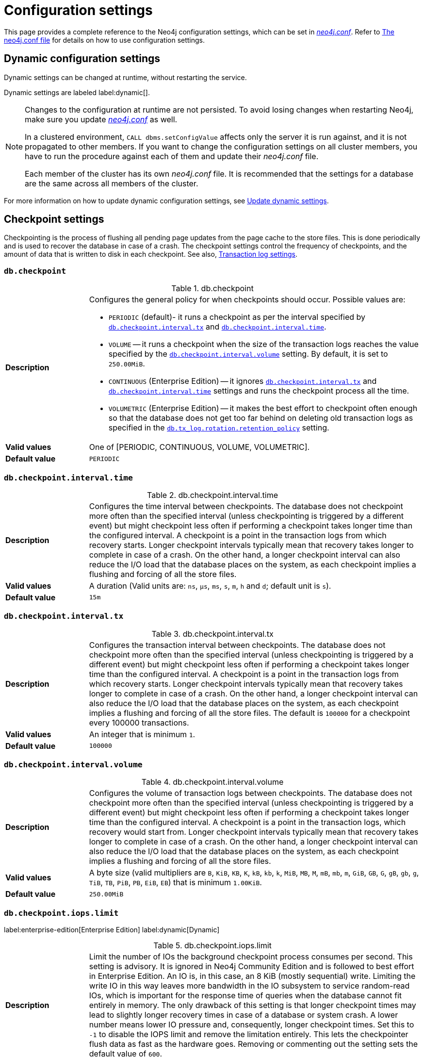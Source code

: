 [[configuration-settings]]
= Configuration settings
:description: This page provides a complete reference to the Neo4j configuration settings.
:page-styles: hide-table-captions

This page provides a complete reference to the Neo4j configuration settings, which can be set in xref::/configuration/file-locations.adoc#file-locations[_neo4j.conf_].
Refer to xref:configuration/neo4j-conf.adoc#_configuration_settings[The neo4j.conf file] for details on how to use configuration settings.


== Dynamic configuration settings

Dynamic settings can be changed at runtime, without restarting the service.

Dynamic settings are labeled label:dynamic[].

[NOTE]
====
Changes to the configuration at runtime are not persisted.
To avoid losing changes when restarting Neo4j, make sure you update xref:configuration/file-locations.adoc[_neo4j.conf_] as well.

In a clustered environment, `CALL dbms.setConfigValue` affects only the server it is run against, and it is not propagated to other members.
If you want to change the configuration settings on all cluster members, you have to run the procedure against each of them and update their _neo4j.conf_ file.

Each member of the cluster has its own _neo4j.conf_ file.
It is recommended that the settings for a database are the same across all members of the cluster.
====

For more information on how to update dynamic configuration settings, see xref:configuration/dynamic-settings.adoc[Update dynamic settings].


== Checkpoint settings

Checkpointing is the process of flushing all pending page updates from the page cache to the store files.
This is done periodically and is used to recover the database in case of a crash.
The checkpoint settings control the frequency of checkpoints, and the amount of data that is written to disk in each checkpoint.
//For more information, see <<Checkpointing>>.
See also, <<Transaction log settings>>.

[[config_db.checkpoint]]
=== `db.checkpoint`

.db.checkpoint
[frame="topbot", stripes=odd, grid="cols", cols="<1s,<4"]
|===
|Description
a|Configures the general policy for when checkpoints should occur.
Possible values are:

* `PERIODIC` (default)- it runs a checkpoint as per the interval specified by `<<config_db.checkpoint.interval.tx,db.checkpoint.interval.tx>>` and `<<config_db.checkpoint.interval.time,db.checkpoint.interval.time>>`.

* `VOLUME` -- it runs a checkpoint when the size of the transaction logs reaches the value specified by the `<<config_db.checkpoint.interval.volume,db.checkpoint.interval.volume>>` setting. By default, it is set to `250.00MiB`.

* `CONTINUOUS` (Enterprise Edition) -- it ignores `<<config_db.checkpoint.interval.tx,db.checkpoint.interval.tx>>` and `<<config_db.checkpoint.interval.time,db.checkpoint.interval.time>>` settings and runs the checkpoint process all the time.

* `VOLUMETRIC` (Enterprise Edition) -- it makes the best effort to checkpoint often enough so that the database does not get too far behind on deleting old transaction logs as specified in the `<<config_db.tx_log.rotation.retention_policy,db.tx_log.rotation.retention_policy>>` setting.
|Valid values
a|One of [PERIODIC, CONTINUOUS, VOLUME, VOLUMETRIC].
|Default value
m|+++PERIODIC+++
|===


[[config_db.checkpoint.interval.time]]
=== `db.checkpoint.interval.time`

.db.checkpoint.interval.time
[frame="topbot", stripes=odd, grid="cols", cols="<1s,<4"]
|===
|Description
a|Configures the time interval between checkpoints.
The database does not checkpoint more often than the specified interval (unless checkpointing is triggered by a different event) but might checkpoint less often if performing a checkpoint takes longer time than the configured interval.
A checkpoint is a point in the transaction logs from which recovery starts.
Longer checkpoint intervals typically mean that recovery takes longer to complete in case of a crash.
On the other hand, a longer checkpoint interval can also reduce the I/O load that the database places on the system, as each checkpoint implies a flushing and forcing of all the store files.
|Valid values
a|A duration (Valid units are: `ns`, `μs`, `ms`, `s`, `m`, `h` and `d`; default unit is `s`).
|Default value
m|+++15m+++
|===


[[config_db.checkpoint.interval.tx]]
=== `db.checkpoint.interval.tx`

.db.checkpoint.interval.tx
[frame="topbot", stripes=odd, grid="cols", cols="<1s,<4"]
|===
|Description
a|Configures the transaction interval between checkpoints.
The database does not checkpoint more often than the specified interval (unless checkpointing is triggered by a different event) but might checkpoint less often if performing a checkpoint takes longer time than the configured interval.
A checkpoint is a point in the transaction logs from which recovery starts.
Longer checkpoint intervals typically mean that recovery takes longer to complete in case of a crash.
On the other hand, a longer checkpoint interval can also reduce the I/O load that the database places on the system, as each checkpoint implies a flushing and forcing of all the store files.
The default is `100000` for a checkpoint every 100000 transactions.
|Valid values
a|An integer that is minimum `1`.
|Default value
m|+++100000+++
|===


[[config_db.checkpoint.interval.volume]]
=== `db.checkpoint.interval.volume`

.db.checkpoint.interval.volume
[frame="topbot", stripes=odd, grid="cols", cols="<1s,<4"]
|===
|Description
a|Configures the volume of transaction logs between checkpoints.
The database does not checkpoint more often than the specified interval (unless checkpointing is triggered by a different event) but might checkpoint less often if performing a checkpoint takes longer time than the configured interval.
A checkpoint is a point in the transaction logs, which recovery would start from.
Longer checkpoint intervals typically mean that recovery takes longer to complete in case of a crash.
On the other hand, a longer checkpoint interval can also reduce the I/O load that the database places on the system, as each checkpoint implies a flushing and forcing of all the store files.
|Valid values
a|A byte size (valid multipliers are `B`, `KiB`, `KB`, `K`, `kB`, `kb`, `k`, `MiB`, `MB`, `M`, `mB`, `mb`, `m`, `GiB`, `GB`, `G`, `gB`, `gb`, `g`, `TiB`, `TB`, `PiB`, `PB`, `EiB`, `EB`) that is minimum `1.00KiB`.
|Default value
m|+++250.00MiB+++
|===


[role=label--dynamic]
[[config_db.checkpoint.iops.limit]]
=== `db.checkpoint.iops.limit`

label:enterprise-edition[Enterprise Edition] label:dynamic[Dynamic]

.db.checkpoint.iops.limit
[frame="topbot", stripes=odd, grid="cols", cols="<1s,<4"]
|===
|Description
a|Limit the number of IOs the background checkpoint process consumes per second.
This setting is advisory.
It is ignored in Neo4j Community Edition and is followed to best effort in Enterprise Edition.
An IO is, in this case, an 8 KiB (mostly sequential) write.
Limiting the write IO in this way leaves more bandwidth in the IO subsystem to service random-read IOs, which is important for the response time of queries when the database cannot fit entirely in memory.
The only drawback of this setting is that longer checkpoint times may lead to slightly longer recovery times in case of a database or system crash.
A lower number means lower IO pressure and, consequently, longer checkpoint times.
Set this to `-1` to disable the IOPS limit and remove the limitation entirely.
This lets the checkpointer flush data as fast as the hardware goes.
Removing or commenting out the setting sets the default value of `600`.
|Valid values
a|An integer.
|Default value
m|+++600+++
|===


== Cluster settings

The cluster settings are used to configure the behavior of a Neo4j cluster.
For more information, see also xref:clustering/settings.adoc[Clustering settings].


[role=label--enterprise-edition]
[[config_db.cluster.catchup.pull_interval]]
=== `db.cluster.catchup.pull_interval`

// label:enterprise-edition[Enterprise Edition]

.db.cluster.catchup.pull_interval
[frame="topbot", stripes=odd, grid="cols", cols="<1s,<4"]
|===
|Description
a|The interval at which a secondary server fetches updates for a specific database from the primary server for that database.
|Valid values
a|A duration (Valid units are: `ns`, `μs`, `ms`, `s`, `m`, `h` and `d`; default unit is `s`).
|Default value
m|+++1s+++
|===


[role=label--enterprise-edition]
[[config_db.cluster.raft.apply.buffer.max_bytes]]
=== `db.cluster.raft.apply.buffer.max_bytes`

// label:enterprise-edition[Enterprise Edition]

.db.cluster.raft.apply.buffer.max_bytes
[frame="topbot", stripes=odd, grid="cols", cols="<1s,<4"]
|===
|Description
a|The maximum number of bytes in the apply buffer. This parameter limits the amount of memory that can be consumed by the apply buffer. If the bytes limit is reached, buffer size will be limited even if max_entries is not exceeded.
|Valid values
a|A byte size (valid multipliers are `B`, `KiB`, `KB`, `K`, `kB`, `kb`, `k`, `MiB`, `MB`, `M`, `mB`, `mb`, `m`, `GiB`, `GB`, `G`, `gB`, `gb`, `g`, `TiB`, `TB`, `PiB`, `PB`, `EiB`, `EB`).
|Default value
m|+++1.00GiB+++
|===


[role=label--enterprise-edition]
[[config_db.cluster.raft.apply.buffer.max_entries]]
=== `db.cluster.raft.apply.buffer.max_entries`

// label:enterprise-edition[Enterprise Edition]

.db.cluster.raft.apply.buffer.max_entries
[frame="topbot", stripes=odd, grid="cols", cols="<1s,<4"]
|===
|Description
a|The maximum number of entries in the raft log entry prefetch buffer.
|Valid values
a|An integer.
|Default value
m|+++1024+++
|===


[role=label--enterprise-edition]
[[config_db.cluster.raft.in_queue.batch.max_bytes]]
=== `db.cluster.raft.in_queue.batch.max_bytes`

// label:enterprise-edition[Enterprise Edition]

.db.cluster.raft.in_queue.batch.max_bytes
[frame="topbot", stripes=odd, grid="cols", cols="<1s,<4"]
|===
|Description
a|Largest batch processed by RAFT in bytes.
|Valid values
a|A byte size (valid multipliers are `B`, `KiB`, `KB`, `K`, `kB`, `kb`, `k`, `MiB`, `MB`, `M`, `mB`, `mb`, `m`, `GiB`, `GB`, `G`, `gB`, `gb`, `g`, `TiB`, `TB`, `PiB`, `PB`, `EiB`, `EB`).
|Default value
m|+++8.00MiB+++
|===


[role=label--enterprise-edition]
[[config_db.cluster.raft.in_queue.max_bytes]]
=== `db.cluster.raft.in_queue.max_bytes`

// label:enterprise-edition[Enterprise Edition]

.db.cluster.raft.in_queue.max_bytes
[frame="topbot", stripes=odd, grid="cols", cols="<1s,<4"]
|===
|Description
a|Maximum number of bytes in the RAFT in-queue.
|Valid values
a|A byte size (valid multipliers are `B`, `KiB`, `KB`, `K`, `kB`, `kb`, `k`, `MiB`, `MB`, `M`, `mB`, `mb`, `m`, `GiB`, `GB`, `G`, `gB`, `gb`, `g`, `TiB`, `TB`, `PiB`, `PB`, `EiB`, `EB`).
|Default value
m|+++2.00GiB+++
|===


[role="label--enterprise-edition label--deprecated-5.4"]
[[config_db.cluster.raft.leader_transfer.priority_group]]
=== `db.cluster.raft.leader_transfer.priority_group`

// label:enterprise-edition[Enterprise Edition] label:deprecated[Deprecated in 5.4]

.db.cluster.raft.leader_transfer.priority_group
[frame="topbot", stripes=odd, grid="cols", cols="<1s,<4"]
|===
|Description
a|The name of a server_group whose members should be prioritized as leaders. This does not guarantee that the leader will always be a member of this group, but the cluster will attempt to transfer the leadership to such a member when possible. If a database is specified using `db.cluster.raft.leader_transfer.priority_group.<database>`, the specified priority group will apply to that database only. If no database is specified, that group will be the default and apply to all databases with no explicitly set priority group. Using this setting will disable leadership balancing.
|Valid values
a|A string identifying a server tag.
|Default value
m|++++++
|===


[role=label--enterprise-edition]
[[config_db.cluster.raft.leader_transfer.priority_tag]]
=== `db.cluster.raft.leader_transfer.priority_tag`

// label:enterprise-edition[Enterprise Edition]

.db.cluster.raft.leader_transfer.priority_tag
[frame="topbot", stripes=odd, grid="cols", cols="<1s,<4"]
|===
|Description
a|The name of a server tag whose members should be prioritized as leaders. This does not guarantee that the leader will always be a member of this tag, but the cluster will attempt to transfer the leadership to such a member when possible. If a database is specified using `db.cluster.raft.leader_transfer.priority_tag`.<database>, the specified priority tag will apply only to that database. If no database is specified, that tag will be the default and apply to all databases with no explicitly set priority tag. Using this setting will disable leadership balancing.
|Valid values
a|A string identifying a server tag.
|Default value
m|++++++
|===


[role=label--enterprise-edition]
[[config_db.cluster.raft.log.prune_strategy]]
=== `db.cluster.raft.log.prune_strategy`

// label:enterprise-edition[Enterprise Edition]

.db.cluster.raft.log.prune_strategy
[frame="topbot", stripes=odd, grid="cols", cols="<1s,<4"]
|===
|Description
a|RAFT log pruning strategy that determines which logs are to be pruned. Neo4j only prunes log entries up to the last applied index, which guarantees that logs are only marked for pruning once the transactions within are safely copied over to the local transaction logs and safely committed by a majority of cluster members. Possible values are a byte size or a number of transactions (e.g., 200K txs).
|Valid values
a|A string.
|Default value
m|+++1g size+++
|===


[role=label--enterprise-edition]
[[config_db.cluster.raft.log_shipping.buffer.max_bytes]]
=== `db.cluster.raft.log_shipping.buffer.max_bytes`

// label:enterprise-edition[Enterprise Edition]

.db.cluster.raft.log_shipping.buffer.max_bytes
[frame="topbot", stripes=odd, grid="cols", cols="<1s,<4"]
|===
|Description
a|The maximum number of bytes in the in-flight cache. This parameter limits the amount of memory that can be consumed by the cache. If the bytes limit is reached, cache size will be limited even if max_entries is not exceeded.
|Valid values
a|A byte size (valid multipliers are `B`, `KiB`, `KB`, `K`, `kB`, `kb`, `k`, `MiB`, `MB`, `M`, `mB`, `mb`, `m`, `GiB`, `GB`, `G`, `gB`, `gb`, `g`, `TiB`, `TB`, `PiB`, `PB`, `EiB`, `EB`).
|Default value
m|+++1.00GiB+++
|===


[role=label--enterprise-edition]
[[config_db.cluster.raft.log_shipping.buffer.max_entries]]
=== `db.cluster.raft.log_shipping.buffer.max_entries`

// label:enterprise-edition[Enterprise Edition]

.db.cluster.raft.log_shipping.buffer.max_entries
[frame="topbot", stripes=odd, grid="cols", cols="<1s,<4"]
|===
|Description
a|The maximum number of entries in the in-flight cache. Increasing size requires more memory but might improve performance in high-load situations.
|Valid values
a|An integer.
|Default value
m|+++1024+++
|===


[role=label--enterprise-edition]
[[config_dbms.cluster.catchup.client_inactivity_timeout]]
=== `dbms.cluster.catchup.client_inactivity_timeout`

// label:enterprise-edition[Enterprise Edition]

.dbms.cluster.catchup.client_inactivity_timeout
[frame="topbot", stripes=odd, grid="cols", cols="<1s,<4"]
|===
|Description
a|The catch-up protocol times out if the given duration elapses with no network activity. Every message received by the client from the server extends the timeout duration.
|Valid values
a|A duration (Valid units are: `ns`, `μs`, `ms`, `s`, `m`, `h` and `d`; default unit is `s`).
|Default value
m|+++10m+++
|===


[role=label--enterprise-edition]
[[config_dbms.cluster.discovery.endpoints]]
=== `dbms.cluster.discovery.endpoints`

// label:enterprise-edition[Enterprise Edition]

.dbms.cluster.discovery.endpoints
[frame="topbot", stripes=odd, grid="cols", cols="<1s,<4"]
|===
|Description
a|A comma-separated list of endpoints that a server should contact in order to discover other cluster members.
Typically, all members of the cluster, including the current server, should be specified in this list.
|Valid values
a|A comma-separated list where each element is a socket address in the format of `hostname:port`, `hostname`, or `:port`.
|Default value
m|
|===


[role=label--enterprise-edition]
[[config_dbms.cluster.discovery.log_level]]
=== `dbms.cluster.discovery.log_level`

// label:enterprise-edition[Enterprise Edition]

.dbms.cluster.discovery.log_level
[frame="topbot", stripes=odd, grid="cols", cols="<1s,<4"]
|===
|Description
a|The level of middleware logging.
|Valid values
a|One of [DEBUG, INFO, WARN, ERROR, NONE].
|Default value
m|+++WARN+++
|===


[role=label--enterprise-edition]
[[config_dbms.cluster.discovery.resolver_type]]
=== `dbms.cluster.discovery.resolver_type`

// label:enterprise-edition[Enterprise Edition]

.dbms.cluster.discovery.resolver_type
[frame="topbot", stripes=odd, grid="cols", cols="<1s,<4"]
|===
|Description
a|Configure the resolver type that the discovery service uses for determining who should be part of the cluster.
Valid values are `LIST`, `SRV`, `DNS`, and `K8S`:

`LIST`::
 A static configuration where `dbms.cluster.discovery.endpoints` must contain a list of the addresses of the cluster members.
`SRV` and `DNS`::
 A dynamic configuration where `dbms.cluster.discovery.endpoints` must point to a DNS entry containing the cluster members' addresses.
`K8S`::
 At least `dbms.kubernetes.service_port_name` must be set.  The addresses of the cluster members are queried dynamically from Kubernetes.
|Valid values
a|A string.
|Default value
m|+++LIST+++
|===


[role="label--enterprise-edition deprecated-5.7"]
[[conifg_]]
=== `dbms.cluster.discovery.type`

// label:enterprise-edition[Enterprise Edition] label:deprecated[Deprecated in 5.7]

.dbms.cluster.discovery.type
[frame="topbot", stripes=odd, grid="cols", cols="<1s,<4"]
|===
|Description
a|This setting has been replaced by `dbms.cluster.discovery.resolver_type`.
|Valid values
a|One of [DNS, LIST, SRV, K8S].
|Default value
m|+++LIST+++
|===


[[config_dbms.cluster.discovery.verification_timeout]]


[role=label--enterprise-edition]
[[config_dbms.cluster.minimum_initial_system_primaries_count]]
=== `dbms.cluster.minimum_initial_system_primaries_count`

// label:enterprise-edition[Enterprise Edition]

.dbms.cluster.minimum_initial_system_primaries_count
[frame="topbot", stripes=odd, grid="cols", cols="<1s,<4"]
|===
|Description
a|Minimum number of machines initially required to form a clustered DBMS. The cluster is considered formed when at least this many members have discovered each other, bound together, and bootstrapped a highly available system database. As a result, at least this many of the cluster's initial machines must have `<<config_server.cluster.system_database_mode,server.cluster.system_database_mode>>` set to `PRIMARY`. +
NOTE: If `<<config_dbms.cluster.discovery.resolver_type,dbms.cluster.discovery.resolver_type>>` is set to `LIST` and `<<config_dbms.cluster.discovery.endpoints,dbms.cluster.discovery.endpoints>>` is empty, then the user is assumed to be deploying a standalone DBMS, and the value of this setting is ignored.
|Valid values
a|An integer that is minimum `1`.
|Default value
m|+++3+++
|===


[role=label--enterprise-edition label--dynamic label--new-5.17]
[[config_dbms.cluster.network.connect_timeout]]
=== `dbms.cluster.network.connect_timeout`

// label:enterprise-edition[Enterprise Edition] label:dynamic[Dynamic] label:new[Introduced in 5.17]

.dbms.cluster.network.connect_timeout
[frame="topbot", stripes=odd, grid="cols", cols="<1s,<4"]
|===
|Description
a|The maximum amount of time to wait for a network connection to be established.
|Valid values
a|A duration (Valid units are: `ns`, `μs`, `ms`, `s`, `m`, `h` and `d`; default unit is `s`).
|Default value
m|+++30s+++
|===


[role=label--enterprise-edition]
[[config_dbms.cluster.network.handshake_timeout]]
=== `dbms.cluster.network.handshake_timeout`

// label:enterprise-edition[Enterprise Edition]

.dbms.cluster.network.handshake_timeout
[frame="topbot", stripes=odd, grid="cols", cols="<1s,<4"]
|===
|Description
a|Time out for protocol negotiation handshake.
|Valid values
a|A duration (Valid units are: `ns`, `μs`, `ms`, `s`, `m`, `h` and `d`; default unit is `s`).
|Default value
m|+++20s+++
|===


[role=label--enterprise-edition]
[[config_dbms.cluster.network.max_chunk_size]]
=== `dbms.cluster.network.max_chunk_size`

// label:enterprise-edition[Enterprise Edition]

.dbms.cluster.network.max_chunk_size
[frame="topbot", stripes=odd, grid="cols", cols="<1s,<4"]
|===
|Description
a|Maximum chunk size allowable across a network by clustering machinery.
|Valid values
a|An integer that is in the range `4096` to `10485760`.
|Default value
m|+++32768+++
|===


[role=label--enterprise-edition]
[[config_dbms.cluster.network.supported_compression_algos]]
=== `dbms.cluster.network.supported_compression_algos`

// label:enterprise-edition[Enterprise Edition]

.dbms.cluster.network.supported_compression_algos
[frame="topbot", stripes=odd, grid="cols", cols="<1s,<4"]
|===
|Description
a|Network compression algorithms that this instance will allow in negotiation as a comma-separated list. +
For incoming connections, the algorithms are listed in descending order of preference. An empty list implies no compression. +
For outgoing connections, this merely specifies the allowed set of algorithms and the preference of the remote peer will be used for making the decision. +
Allowable values: [Gzip, Snappy, Snappy_validating, LZ4, LZ4_high_compression, LZ_validating, LZ4_high_compression_validating]
|Valid values
a|A comma-separated list where each element is a string.
|Default value
m|++++++
|===


[role=label--enterprise-edition]
[[config_dbms.cluster.raft.binding_timeout]]
=== `dbms.cluster.raft.binding_timeout`

// label:enterprise-edition[Enterprise Edition]

.dbms.cluster.raft.binding_timeout
[frame="topbot", stripes=odd, grid="cols", cols="<1s,<4"]
|===
|Description
a|The time allowed for a database on a Neo4j server to either join a cluster or form a new cluster with at least the quorum of the members available. The members are provided by `<<config_dbms.cluster.discovery.endpoints,dbms.cluster.discovery.endpoints>>` for the system database and by the topology graph for standard databases.
|Valid values
a|A duration (Valid units are: `ns`, `μs`, `ms`, `s`, `m`, `h` and `d`; default unit is `s`).
|Default value
m|+++1d+++
|===


[role=label--enterprise-edition]
[[config_dbms.cluster.raft.client.max_channels]]
=== `dbms.cluster.raft.client.max_channels`

// label:enterprise-edition[Enterprise Edition]

.dbms.cluster.raft.client.max_channels
[frame="topbot", stripes=odd, grid="cols", cols="<1s,<4"]
|===
|Description
a|The maximum number of TCP channels between two nodes to operate the raft protocol. Each database gets allocated one channel, but a single channel can be used by more than one database.
|Valid values
a|An integer.
|Default value
m|+++8+++
|===


[role=label--enterprise-edition]
[[config_dbms.cluster.raft.election_failure_detection_window]]
=== `dbms.cluster.raft.election_failure_detection_window`

// label:enterprise-edition[Enterprise Edition]

.dbms.cluster.raft.election_failure_detection_window
[frame="topbot", stripes=odd, grid="cols", cols="<1s,<4"]
|===
|Description
a|The rate at which leader elections happen. Note that due to election conflicts, it might take several attempts to find a leader. The window should be significantly larger than typical communication delays to make conflicts unlikely.
|Valid values
a|A duration-range <min-max> (Valid units are: `ns`, `μs`, `ms`, `s`, `m`, `h` and `d`; default unit is `s`).
|Default value
m|+++3s-6s+++
|===


[role=label--enterprise-edition]
[[config_dbms.cluster.raft.leader_failure_detection_window]]
=== `dbms.cluster.raft.leader_failure_detection_window`

// label:enterprise-edition[Enterprise Edition]

.dbms.cluster.raft.leader_failure_detection_window
[frame="topbot", stripes=odd, grid="cols", cols="<1s,<4"]
|===
|Description
a|The time window within which the loss of the leader is detected and the first re-election attempt is held. The window should be significantly larger than typical communication delays to make conflicts unlikely.
|Valid values
a|A duration-range <min-max> (Valid units are: `ns`, `μs`, `ms`, `s`, `m`, `h` and `d`; default unit is `s`).
|Default value
m|+++20s-23s+++
|===


[role=label--enterprise-edition]
[[config_dbms.cluster.raft.leader_transfer.balancing_strategy]]
=== `dbms.cluster.raft.leader_transfer.balancing_strategy`

// label:enterprise-edition[Enterprise Edition]

.dbms.cluster.raft.leader_transfer.balancing_strategy
[frame="topbot", stripes=odd, grid="cols", cols="<1s,<4"]
|===
|Description
a|Which strategy to use when transferring database leaderships around a cluster. Note that if a `leadership_priority_group` is specified for a given database, the value of this setting will be ignored for that database.
The following values are available:

* `equal_balancing` automatically ensures that each primary server holds the leader role for an equal number of databases.
* `no_balancing` prevents any automatic balancing of the leader role.
|Valid values
a|One of [NO_BALANCING, EQUAL_BALANCING].
|Default value
m|+++EQUAL_BALANCING+++
|===


[role=label--enterprise-edition]
[[config_dbms.cluster.raft.log.pruning_frequency]]
=== `dbms.cluster.raft.log.pruning_frequency`

// label:enterprise-edition[Enterprise Edition]

.dbms.cluster.raft.log.pruning_frequency
[frame="topbot", stripes=odd, grid="cols", cols="<1s,<4"]
|===
|Description
a|RAFT log pruning frequency.
|Valid values
a|A duration (Valid units are: `ns`, `μs`, `ms`, `s`, `m`, `h` and `d`; default unit is `s`).
|Default value
m|+++10m+++
|===


[role=label--enterprise-edition]
[[config_dbms.cluster.raft.log.reader_pool_size]]
=== `dbms.cluster.raft.log.reader_pool_size`

// label:enterprise-edition[Enterprise Edition]

.dbms.cluster.raft.log.reader_pool_size
[frame="topbot", stripes=odd, grid="cols", cols="<1s,<4"]
|===
|Description
a|RAFT log reader pool size.
|Valid values
a|An integer.
|Default value
m|+++8+++
|===


[role=label--enterprise-edition]
[[config_dbms.cluster.raft.log.rotation_size]]
=== `dbms.cluster.raft.log.rotation_size`

// label:enterprise-edition[Enterprise Edition]

.dbms.cluster.raft.log.rotation_size
[frame="topbot", stripes=odd, grid="cols", cols="<1s,<4"]
|===
|Description
a|RAFT log rotation size. The log will be rotated when it reaches this size.
|Valid values
a|A byte size (valid multipliers are `B`, `KiB`, `KB`, `K`, `kB`, `kb`, `k`, `MiB`, `MB`, `M`, `mB`, `mb`, `m`, `GiB`, `GB`, `G`, `gB`, `gb`, `g`, `TiB`, `TB`, `PiB`, `PB`, `EiB`, `EB`) that is minimum `1.00KiB`.
|Default value
m|+++250.00MiB+++
|===


[role=label--enterprise-edition]
[[config_dbms.cluster.raft.membership.join_max_lag]]
=== `dbms.cluster.raft.membership.join_max_lag`

// label:enterprise-edition[Enterprise Edition]

.dbms.cluster.raft.membership.join_max_lag
[frame="topbot", stripes=odd, grid="cols", cols="<1s,<4"]
|===
|Description
a|Maximum amount of lag accepted for a new follower to join the Raft group.
|Valid values
a|A duration (Valid units are: `ns`, `μs`, `ms`, `s`, `m`, `h` and `d`; default unit is `s`).
|Default value
m|+++10s+++
|===


[role=label--enterprise-edition]
[[config_dbms.cluster.raft.membership.join_timeout]]
=== `dbms.cluster.raft.membership.join_timeout`

// label:enterprise-edition[Enterprise Edition]

.dbms.cluster.raft.membership.join_timeout
[frame="topbot", stripes=odd, grid="cols", cols="<1s,<4"]
|===
|Description
a|Timeout for a new member to catch up.
|Valid values
a|A duration (Valid units are: `ns`, `μs`, `ms`, `s`, `m`, `h` and `d`; default unit is `s`).
|Default value
m|+++10m+++
|===


[role=label--enterprise-edition]
[[config_dbms.cluster.store_copy.max_retry_time_per_request]]
=== `dbms.cluster.store_copy.max_retry_time_per_request`

// label:enterprise-edition[Enterprise Edition]

.dbms.cluster.store_copy.max_retry_time_per_request
[frame="topbot", stripes=odd, grid="cols", cols="<1s,<4"]
|===
|Description
a|Maximum retry time per request during store copy. Regular store files and indexes are downloaded in separate requests during store copy. This configures the maximum time failed requests are allowed to resend.
|Valid values
a|A duration (Valid units are: `ns`, `μs`, `ms`, `s`, `m`, `h` and `d`; default unit is `s`).
|Default value
m|+++20m+++
|===


[role=label--enterprise-edition label--new-5.10]
[[config_initial.dbms.automatically_enable_free_servers]]
=== `initial.dbms.automatically_enable_free_servers`

// label:enterprise-edition[Enterprise Edition] label:new[Introduced in 5.10]

.initial.dbms.automatically_enable_free_servers
[frame="topbot", stripes=odd, grid="cols", cols="<1s,<4"]
|===
|Description
a|Automatically enable free servers.
|Valid values
a|A boolean.
|Default value
m|+++false+++
|===


[role=label--enterprise-edition]
[[config_initial.dbms.database_allocator]]
=== `initial.dbms.database_allocator`

// label:enterprise-edition[Enterprise Edition]

.initial.dbms.database_allocator
[frame="topbot", stripes=odd, grid="cols", cols="<1s,<4"]
|===
|Description
a|Name of the initial database allocator. After the creation of the DBMS, it can be set by running the `CALL dbms.setDatabaseAllocator()` procedure.
|Valid values
a|A string.
|Default value
m|+++EQUAL_NUMBERS+++
|===


[role=label--enterprise-edition]
[[config_initial.dbms.default_primaries_count]]
=== `initial.dbms.default_primaries_count`

// label:enterprise-edition[Enterprise Edition]

.initial.dbms.default_primaries_count
[frame="topbot", stripes=odd, grid="cols", cols="<1s,<4"]
|===
|Description
a|The initial default number of primary servers for the standard databases. If the user does not specify the number of primaries in `CREATE DATABASE`, this value will be used unless overwritten by the `dbms.setDefaultAllocationNumbers` procedure.
|Valid values
a|An integer that is minimum `1` and is maximum `11`.
|Default value
m|+++1+++
|===


[role=label--enterprise-edition]
[[config_initial.dbms.default_secondaries_count]]
=== `initial.dbms.default_secondaries_count`

// label:enterprise-edition[Enterprise Edition]

.initial.dbms.default_secondaries_count
[frame="topbot", stripes=odd, grid="cols", cols="<1s,<4"]
|===
|Description
a|The initial default number of secondary servers for standard databases. If the user does not specify the number of secondaries in `CREATE DATABASE`, this value will be used unless overwritten by the `dbms.setDefaultAllocationNumbers` procedure.
|Valid values
a|An integer that is minimum `0` and is maximum `20`.
|Default value
m|+++0+++
|===


[role=label--enterprise-edition]
[[config_initial.server.allowed_databases]]
=== `initial.server.allowed_databases`

// label:enterprise-edition[Enterprise Edition]

.initial.server.allowed_databases
[frame="topbot", stripes=odd, grid="cols", cols="<1s,<4"]
|===
|Description
a|Names of the databases allowed on this server; all others are denied. Empty means all are allowed. This configuration can be overridden when enabling the server or altered at runtime without changing this setting. Exclusive with `server.initial_denied_databases`.
|Valid values
a|A comma-separated set where each element is a valid database name containing only alphabetic characters, numbers, dots, and dashes with a length between 3 and 63 characters, starting with an alphabetic character but not with the name `system`.
|Default value
m|++++++
|===


[role=label--enterprise-edition]
[[config_initial.server.denied_databases]]
=== `initial.server.denied_databases`

// label:enterprise-edition[Enterprise Edition]

.initial.server.denied_databases
[frame="topbot", stripes=odd, grid="cols", cols="<1s,<4"]
|===
|Description
a|Names of the databases not allowed on this server. Empty means nothing is denied. This configuration can be overridden when enabling the server or altered at runtime without changing this setting. Exclusive with `server.initial_allowed_databases`.
|Valid values
a|A comma-separated set where each element is a valid database name containing only alphabetic characters, numbers, dots, and dashes with a length between 3 and 63 characters, starting with an alphabetic character but not with the name `system`.
|Default value
m|++++++
|===


[role=label--enterprise-edition]
[[config_initial.server.mode_constraint]]
=== `initial.server.mode_constraint`

// label:enterprise-edition[Enterprise Edition]

.initial.server.mode_constraint
[frame="topbot", stripes=odd, grid="cols", cols="<1s,<4"]
|===
|Description
a|An server can restrict itself to allow databases to be hosted only as primaries or secondaries. This setting is the default input for the `ENABLE SERVER` command - the user can overwrite it when executing the command.
|Valid values
a|One of [PRIMARY, SECONDARY, NONE].
|Default value
m|+++NONE+++
|===


[role=label--enterprise-edition]
[[config_server.tags]]
=== `initial.server.tags`

// label:enterprise-edition[Enterprise Edition]

.initial.server.tags
[frame="topbot", stripes=odd, grid="cols", cols="<1s,<4"]
|===
|Description
a|A list of tag names for the server used by the database allocation and when configuring load balancing and replication policies. This setting is the default input for the `ENABLE SERVER` command - the user can overwrite it when executing the command.
|Valid values
a|A comma-separated list where each element is a string identifying a server tag, which contains no duplicate items.
|Default value
m|++++++
|===


[role=label--enterprise-edition]
[[config_server.cluster.advertised_address]]
=== `server.cluster.advertised_address`

// label:enterprise-edition[Enterprise Edition]

.server.cluster.advertised_address
[frame="topbot", stripes=odd, grid="cols", cols="<1s,<4"]
|===
|Description
a|Advertised hostname/IP address and port for the transaction shipping server.
|Valid values
a|A socket address in the format of `hostname:port`, `hostname`, or `:port` that is an accessible address. If missing, it is acquired from server.default_advertised_address.
|Default value
m|+++:6000+++
|===


[role=label--enterprise-edition label--dynamic label--deprecated-5.4]
[[config_server.cluster.catchup.connect_randomly_to_server_group]]
=== `server.cluster.catchup.connect_randomly_to_server_group`

// label:enterprise-edition[Enterprise Edition] label:dynamic[Dynamic] label:deprecated[Deprecated in 5.4]

.server.cluster.catchup.connect_randomly_to_server_group
[frame="topbot", stripes=odd, grid="cols", cols="<1s,<4"]
|===
|Description
a|Comma-separated list of groups to be used by the connect-randomly-to-server-group selection strategy. The connect-randomly-to-server-group strategy is used when the list of strategies (`<<config_server.cluster.catchup.upstream_strategy,server.cluster.catchup.upstream_strategy>>`) includes the value `connect-randomly-to-server-group`.
|Valid values
a|A comma-separated list where each element is a string identifying a server tag.
|Default value
m|++++++
|===


[role=label--enterprise-edition label--dynamic]
[[config_server.cluster.catchup.connect_randomly_to_server_tags]]
=== `server.cluster.catchup.connect_randomly_to_server_tags`

// label:enterprise-edition[Enterprise Edition] label:dynamic[Dynamic]

.server.cluster.catchup.connect_randomly_to_server_tags
[frame="topbot", stripes=odd, grid="cols", cols="<1s,<4"]
|===
|Description
a|Comma-separated list of tags to be used by the connect-randomly-to-server-with-tag selection strategy. The connect-randomly-to-server-with-tag strategy is used when the list of strategies (`<<config_server.cluster.catchup.upstream_strategy,server.cluster.catchup.upstream_strategy>>`) includes the value `connect-randomly-to-server-with-tag`.
|Valid values
a|A comma-separated list where each element is a string identifying a server tag.
|Default value
m|++++++
|===


[role=label--enterprise-edition]
[[config_server.cluster.catchup.upstream_strategy]]
=== `server.cluster.catchup.upstream_strategy`

// label:enterprise-edition[Enterprise Edition]

.server.cluster.catchup.upstream_strategy
[frame="topbot", stripes=odd, grid="cols", cols="<1s,<4"]
|===
|Description
a|A descending-ordered list of strategies secondaries use to choose the upstream server from which to pull transactional updates. If none are valid or the list is empty, the default strategy is `typically-connect-to-random-secondary`.
|Valid values
a|A comma-separated list where each element is a string.
|Default value
m|++++++
|===


[role=label--enterprise-edition]
[[config_server.cluster.catchup.user_defined_upstream_strategy]]
=== `server.cluster.catchup.user_defined_upstream_strategy`

// label:enterprise-edition[Enterprise Edition]

.server.cluster.catchup.user_defined_upstream_strategy
[frame="topbot", stripes=odd, grid="cols", cols="<1s,<4"]
|===
|Description
a|Configuration of a user-defined upstream selection strategy. The user-defined strategy is used when the list of strategies (`<<config_server.cluster.catchup.upstream_strategy,server.cluster.catchup.upstream_strategy>>`) includes the value `user_defined`.
|Valid values
a|A string.
|Default value
m|++++++
|===


[role=label--enterprise-edition]
[[config_server.cluster.listen_address]]
=== `server.cluster.listen_address`

// label:enterprise-edition[Enterprise Edition]

.server.cluster.listen_address
[frame="topbot", stripes=odd, grid="cols", cols="<1s,<4"]
|===
|Description
a|Network interface and port for the transaction shipping server to listen on. Note that it is also possible to run the backup client against this port, so always limit access to it via the firewall and configure an SSL policy.
|Valid values
a|A socket address in the format of `hostname:port`, `hostname`, or `:port`. If missing, it is acquired from server.default_listen_address.
|Default value
m|+++:6000+++
|===


[role=label--enterprise-edition]
[[config_server.cluster.network.native_transport_enabled]]
=== `server.cluster.network.native_transport_enabled`

// label:enterprise-edition[Enterprise Edition]

.server.cluster.network.native_transport_enabled
[frame="topbot", stripes=odd, grid="cols", cols="<1s,<4"]
|===
|Description
a|Use native transport if available. Epoll for Linux or Kqueue for MacOS/BSD. If this setting is set to false, or if native transport is not available, Nio transport will be used.
|Valid values
a|A boolean.
|Default value
m|+++true+++
|===


[role=label--enterprise-edition]
[[config_server.cluster.raft.advertised_address]]
=== `server.cluster.raft.advertised_address`

// label:enterprise-edition[Enterprise Edition]

.server.cluster.raft.advertised_address
[frame="topbot", stripes=odd, grid="cols", cols="<1s,<4"]
|===
|Description
a|Advertised hostname/IP address and port for the RAFT server.
|Valid values
a|A socket address in the format of `hostname:port`, `hostname`, or `:port` that is an accessible address. If missing, it is acquired from server.default_advertised_address.
|Default value
m|+++:7000+++
|===


[role=label--enterprise-edition]
[[config_server.cluster.raft.listen_address]]
=== `server.cluster.raft.listen_address`

// label:enterprise-edition[Enterprise Edition]

.server.cluster.raft.listen_address
[frame="topbot", stripes=odd, grid="cols", cols="<1s,<4"]
|===
|Description
a|Network interface and port for the RAFT server to listen on.
|Valid values
a|A socket address in the format of `hostname:port`, `hostname`, or `:port`. If missing, it is acquired from server.default_listen_address.
|Default value
m|+++:7000+++
|===


[role=label--enterprise-edition]
[[config_server.cluster.system_database_mode]]
=== `server.cluster.system_database_mode`

// label:enterprise-edition[Enterprise Edition]

.server.cluster.system_database_mode
[frame="topbot", stripes=odd, grid="cols", cols="<1s,<4"]
|===
|Description
a|Users must manually specify the mode for the system database on each server.
|Valid values
a|One of [PRIMARY, SECONDARY].
|Default value
m|+++PRIMARY+++
|===


[role=label--enterprise-edition]
[[config_server.discovery.listen_address]]
=== `server.discovery.listen_address`

// label:enterprise-edition[Enterprise Edition]

.server.discovery.listen_address
[frame="topbot", stripes=odd, grid="cols", cols="<1s,<4"]
|===
|Description
a|Host and port to bind the cluster member discovery management communication.
|Valid values
a|A socket address in the format of `hostname:port`, `hostname`, or `:port`. If missing, it is acquired from server.default_listen_address.
|Default value
m|+++:5000+++
|===


[role=label--enterprise-edition label--deprecated-5.4]
[[config_server.groups]]
=== `server.groups`

// label:enterprise-edition[Enterprise Edition] label:deprecated[Deprecated in 5.4]

.server.groups
[frame="topbot", stripes=odd, grid="cols", cols="<1s,<4"]
|===
|Description
a|A list of tag names for the server used when configuring load balancing and replication policies.
|Valid values
a|A comma-separated list where each element is a string identifying a server tag.
|Default value
m|++++++
|Replaced by
m|initial.server.tags
|===

== Connection settings

Connection settings control the communication between servers and between a server and a client.
Neo4j provides support for Bolt, HTTP, and HTTPS protocols via connectors.
For more information about the connectors, see xref:configuration/connectors.adoc[Configure connectors].

When configuring the HTTPS or xref:/performance/bolt-thread-pool-configuration.adoc[Bolt], see also  <<_security_settings>> and xref:security/ssl-framework.adoc[SSL framework] for details on how to work with SSL certificates.


[[config_server.bolt.advertised_address]]
=== `server.bolt.advertised_address`

.server.bolt.advertised_address
[frame="topbot", stripes=odd, grid="cols", cols="<1s,<4"]
|===
|Description
a|Advertised address for this connector.
|Valid values
a|A socket address in the format of `hostname:port`, `hostname`, or `:port` that is an accessible address. If missing, it is acquired from `server.default_advertised_address`.
|Default value
m|+++:7687+++
|===


[[config_server.bolt.connection_keep_alive]]
=== `server.bolt.connection_keep_alive`

.server.bolt.connection_keep_alive
[frame="topbot", stripes=odd, grid="cols", cols="<1s,<4"]
|===
|Description
a|The maximum time to wait before sending a NOOP on connections waiting for responses from active ongoing queries.The minimum value is 1 millisecond.
|Valid values
a|A duration (Valid units are: `ns`, `μs`, `ms`, `s`, `m`, `h` and `d`; default unit is `s`) that is minimum `1ms`.
|Default value
m|+++1m+++
|===


[[config_server.bolt.connection_keep_alive_for_requests]]
=== `server.bolt.connection_keep_alive_for_requests`

.server.bolt.connection_keep_alive_for_requests
[frame="topbot", stripes=odd, grid="cols", cols="<1s,<4"]
|===
|Description
a|The type of messages to enable keep-alive messages for `ALL`, `STREAMING`, or `OFF`.
|Valid values
a|One of [ALL, STREAMING, OFF].
|Default value
m|+++ALL+++
|===


[[config_server.bolt.connection_keep_alive_probes]]
=== `server.bolt.connection_keep_alive_probes`

.server.bolt.connection_keep_alive_probes
[frame="topbot", stripes=odd, grid="cols", cols="<1s,<4"]
|===
|Description
a|The total number of probes to be missed before a connection is considered stale. The minimum value is 1.
|Valid values
a|An integer that is minimum `1`.
|Default value
m|+++2+++
|===


[[config_server.bolt.connection_keep_alive_streaming_scheduling_interval]]
=== `server.bolt.connection_keep_alive_streaming_scheduling_interval`

.server.bolt.connection_keep_alive_streaming_scheduling_interval
[frame="topbot", stripes=odd, grid="cols", cols="<1s,<4"]
|===
|Description
a|The interval between every scheduled keep-alive check on all connections with active queries. Zero duration turns off keep-alive service.
|Valid values
a|A duration (Valid units are: `ns`, `μs`, `ms`, `s`, `m`, `h` and `d`; default unit is `s`) that is minimum `0s`.
|Default value
m|+++1m+++
|===


[[config_server.bolt.enabled]]
=== `server.bolt.enabled`

.server.bolt.enabled
[frame="topbot", stripes=odd, grid="cols", cols="<1s,<4"]
|===
|Description
a|Enable the Bolt connector.
|Valid values
a|A boolean.
|Default value
m|+++true+++
|===


[[config_server.bolt.listen_address]]
=== `server.bolt.listen_address`

.server.bolt.listen_address
[frame="topbot", stripes=odd, grid="cols", cols="<1s,<4"]
|===
|Description
a|Address the connector should bind to.
|Valid values
a|A socket address in the format of `hostname:port`, `hostname`, or `:port`. If missing, it is acquired from server.default_listen_address.
|Default value
m|+++:7687+++
|===


[[config_server.bolt.ocsp_stapling_enabled]]
=== `server.bolt.ocsp_stapling_enabled`

.server.bolt.ocsp_stapling_enabled
[frame="topbot", stripes=odd, grid="cols", cols="<1s,<4"]
|===
|Description
a|Enable server OCSP stapling for bolt and http connectors.
|Valid values
a|A boolean.
|Default value
m|+++false+++
|===


[role=label--new-5.4]
[[config_server.bolt.telemetry.enabled]]
=== `server.bolt.telemetry.enabled`

// label:introduced[Introduced in 5.4]

.server.bolt.telemetry.enabled
[frame="topbot", stripes=odd, grid="cols", cols="<1s,<4"]
|===
|Description
a|Enable the collection of driver telemetry.
|Valid values
a|A boolean.
|Default value
m|+++false+++
|===

[role=label--new-5.18]
[[config_server.bolt.enable_network_error_accounting]]
=== `server.bolt.enable_network_error_accounting`

.server.bolt.enable_network_error_accounting
[frame="topbot", stripes=odd, grid="cols", cols="<1s,<4"]
|===
|Description
a|Enables accounting-based reporting of benign errors within the Bolt stack. When enabled, benign errors are reported only when such events occur with unusual frequency.
When disabled, all benign network errors are reported.
|Valid values
a|A boolean.
|Default value
m|+++true+++
|===

[role=label--new-5.18]
[[config_server.bolt.network_abort_clear_window_duration]]
=== `server.bolt.network_abort_clear_window_duration`

.server.bolt.network_abort_clear_window_duration
[frame="topbot", stripes=odd, grid="cols", cols="<1s,<4"]
|===
|Description
a|The duration for which network-related connection aborts need to remain at a reasonable level before the error is cleared.
|Valid values
a|A duration (Valid units are: ns, μs, ms, s, m, h and d; default unit is s) that is minimum `1s`.
|Default value
m|+++10m+++
|===

[role=label--new-5.18]
[[config_server.bolt.network_abort_warn_threshold]]
=== `server.bolt.network_abort_warn_threshold`

.server.bolt.network_abort_warn_threshold
[frame="topbot", stripes=odd, grid="cols", cols="<1s,<4"]
|===
|Description
a|The maximum number of network-related connection aborts allowed within a specified time window before emitting log messages. A value of zero reverts to legacy warning behavior.
|Valid values
a|A long that is minimum `1`.
|Default value
m|+++2+++
|===

[role=label--new-5.18]
[[config_server.bolt.network_abort_warn_window_duration]]
=== `server.bolt.network_abort_warn_window_duration`

.server.bolt.network_abort_warn_window_duration
[frame="topbot", stripes=odd, grid="cols", cols="<1s,<4"]
|===
|Description
a|The duration of the window in which network-related connection aborts are sampled.
|Valid values
a|A duration (Valid units are: ns, μs, ms, s, m, h and d; default unit is s) that is minimum `1s`.
|Default value
m|+++10m+++
|===


[[config_server.bolt.thread_pool_keep_alive]]
=== `server.bolt.thread_pool_keep_alive`

.server.bolt.thread_pool_keep_alive
[frame="topbot", stripes=odd, grid="cols", cols="<1s,<4"]
|===
|Description
a|The maximum time an idle thread in the thread pool bound to this connector waits for new tasks.
|Valid values
a|A duration (Valid units are: `ns`, `μs`, `ms`, `s`, `m`, `h` and `d`; default unit is `s`).
|Default value
m|+++5m+++
|===


[[config_server.bolt.thread_pool_max_size]]
=== `server.bolt.thread_pool_max_size`

.server.bolt.thread_pool_max_size
[frame="topbot", stripes=odd, grid="cols", cols="<1s,<4"]
|===
|Description
a|The maximum number of threads allowed in the thread pool bound to this connector.
|Valid values
a|An integer.
|Default value
m|+++400+++
|===


[[config_server.bolt.thread_pool_min_size]]
=== `server.bolt.thread_pool_min_size`

.server.bolt.thread_pool_min_size
[frame="topbot", stripes=odd, grid="cols", cols="<1s,<4"]
|===
|Description
a|The number of threads, including idle, to keep in the thread pool bound to this connector.
|Valid values
a|An integer.
|Default value
m|+++5+++
|===

[role=label--new-5.18]
[[config_server.bolt.thread_starvation_clear_window_duration]]
=== `server.bolt.thread_starvation_clear_window_duration`

.server.bolt.thread_starvation_clear_window_duration
[frame="topbot", stripes=odd, grid="cols", cols="<1s,<4"]
|===
|Description
a|The duration for which unscheduled requests need to remain at a reasonable level before the error is cleared.
|Valid values
a| A duration (Valid units are: ns, μs, ms, s, m, h and d; default unit is s) that is minimum `1s`.
|Default value
m|+++10m+++
|===

[role=label--new-5.18]
[[config_server.bolt.thread_starvation_warn_threshold]]
=== `server.bolt.thread_starvation_warn_threshold`

.server.bolt.thread_starvation_warn_threshold
[frame="topbot", stripes=odd, grid="cols", cols="<1s,<4"]
|===
|Description
a|The maximum number of unscheduled requests allowed during thread starvation events within a specified time window before emitting log messages.
|Valid values
a|A long that is minimum `1`.
|Default value
m|+++2+++
|===

[role=label--new-5.18]
[[config_server.bolt.thread_starvation_warn_window_duration]]
=== `server.bolt.thread_starvation_warn_window_duration`

.server.bolt.thread_starvation_warn_window_duration
[frame="topbot", stripes=odd, grid="cols", cols="<1s,<4"]
|===
|Description
a|The duration of the window in which unscheduled requests are sampled.
|Valid values
a|A duration (Valid units are: ns, μs, ms, s, m, h and d; default unit is s) that is minimum `1s`.
|Default value
m|+++10m+++
|===

[[config_server.bolt.tls_level]]
=== `server.bolt.tls_level`

.server.bolt.tls_level
[frame="topbot", stripes=odd, grid="cols", cols="<1s,<4"]
|===
|Description
a|The encryption level to be used to secure communications with this connector.
|Valid values
a|One of [REQUIRED, OPTIONAL, DISABLED].
|Default value
m|+++DISABLED+++
|===

[role=label--new-5.18]
[[config_server.bolt.traffic_accounting_check_period]]
=== `server.bolt.traffic_accounting_check_period`

.server.bolt.traffic_accounting_check_period
[frame="topbot", stripes=odd, grid="cols", cols="<1s,<4"]
|===
|Description
a|Amount of time spent between samples of current traffic usage. Lower values result in more accurate reporting while incurring a higher performance penalty. A value of zero disables traffic accounting.
|Valid values
a|A duration (Valid units are: ns, μs, ms, s, m, h and d; default unit is s) that is 0s or is minimum `1m`.
|Default value
m|+++5m+++
|===

[role=label--new-5.18]
[[config_server.bolt.traffic_accounting_clear_duration]]
=== `server.bolt.traffic_accounting_clear_duration`

.server.bolt.traffic_accounting_clear_duration
[frame="topbot", stripes=odd, grid="cols", cols="<1s,<4"]
|===
|Description
a|Time to be spent below the configured traffic threshold to clear traffic warnings.
|Valid values
a|A duration (Valid units are: ns, μs, ms, s, m, h and d; default unit is s) that is minimum `1m`.
|Default value
m|+++10m+++
|===

[role=label--new-5.18]
[[server.bolt.traffic_accounting_incoming_threshold_mbps]]
=== `server.bolt.traffic_accounting_incoming_threshold_mbps`

.server.bolt.traffic_accounting_incoming_threshold_mbps
[frame="topbot", stripes=odd, grid="cols", cols="<1s,<4"]
|===
|Description
a|Maximum permitted incoming traffic within a configured accounting check window before emitting a warning (in Mbps).
|Valid values
a|A long that is minimum `1`.
|Default value
m|+++950+++
|===

[role=label--new-5.18]
[[server.bolt.traffic_accounting_outgoing_threshold_mbps]]
=== `server.bolt.traffic_accounting_outgoing_threshold_mbps`

.server.bolt.traffic_accounting_outgoing_threshold_mbps
[frame="topbot", stripes=odd, grid="cols", cols="<1s,<4"]
|===
|Description
a|Maximum permitted outgoing traffic within a configured accounting check window before emitting a warning (in Mbps).
|Valid values
a|A long that is minimum `1`.
|Default value
m|+++950+++
|===

[[config_server.http.advertised_address]]
=== `server.http.advertised_address`

.server.http.advertised_address
[frame="topbot", stripes=odd, grid="cols", cols="<1s,<4"]
|===
|Description
a|Advertised address for this connector.
|Valid values
a|A socket address in the format of `hostname:port`, `hostname`, or `:port` that is an accessible address. If missing, it is acquired from server.default_advertised_address.
|Default value
m|+++:7474+++
|===


[[config_server.http.enabled]]
=== `server.http.enabled`

.server.http.enabled
[frame="topbot", stripes=odd, grid="cols", cols="<1s,<4"]
|===
|Description
a|Enable the HTTP connector.
|Valid values
a|A boolean.
|Default value
m|+++true+++
|===


[[config_server.http.listen_address]]
=== `server.http.listen_address`

.server.http.listen_address
[frame="topbot", stripes=odd, grid="cols", cols="<1s,<4"]
|===
|Description
a|Address the connector should bind to.
|Valid values
a|A socket address in the format of `hostname:port`, `hostname`, or `:port`. If missing, it is acquired from server.default_listen_address.
|Default value
m|+++:7474+++
|===

[[config_server.http_enabled_modules]]
=== `server.http_enabled_modules`

.server.http_enabled_modules
[frame="topbot", stripes=odd, grid="cols", cols="<1s,<4"]
|===
|Description
a|Defines the set of modules loaded into the Neo4j web server. The enterprise management endpoints are only available in the Еnterprise edition.
|Valid values
a|A comma-separated set where each element is one of [TRANSACTIONAL_ENDPOINTS, UNMANAGED_EXTENSIONS, BROWSER, ENTERPRISE_MANAGEMENT_ENDPOINTS, QUERY_API_ENDPOINTS].
|Default value
m|+++TRANSACTIONAL_ENDPOINTS,UNMANAGED_EXTENSIONS,BROWSER,ENTERPRISE_MANAGEMENT_ENDPOINTS+++
|===


[role=label--new-5.17]
[[config_server.http_enabled_transports]]
=== `server.http_enabled_transports`

// label:new[Introduced in 5.17]

.server.http_enabled_transports
[frame="topbot", stripes=odd, grid="cols", cols="<1s,<4"]
|===
|Description
a|Defines the set of transports available on the HTTP server.
|Valid values
a|A comma-separated set where each element is one of [HTTP1_1, HTTP2].
|Default value
m|+++HTTP1_1,HTTP2+++
|===


[[config_server.https.advertised_address]]
=== `server.https.advertised_address`

.server.https.advertised_address
[frame="topbot", stripes=odd, grid="cols", cols="<1s,<4"]
|===
|Description
a|Advertised address for this connector.
|Valid values
a|A socket address in the format of `hostname:port`, `hostname`, or `:port` that is an accessible address. If missing, it is acquired from server.default_advertised_address.
|Default value
m|+++:7473+++
|===


[[config_server.https.enabled]]
=== `server.https.enabled`

.server.https.enabled
[frame="topbot", stripes=odd, grid="cols", cols="<1s,<4"]
|===
|Description
a|Enable the HTTPS connector.
|Valid values
a|A boolean.
|Default value
m|+++false+++
|===


[[config_server.https.listen_address]]
=== `server.https.listen_address`

.server.https.listen_address
[frame="topbot", stripes=odd, grid="cols", cols="<1s,<4"]
|===
|Description
a|Address the connector should bind to.
|Valid values
a|A socket address in the format of `hostname:port`, `hostname`, or `:port`. If missing, it is acquired from server.default_listen_address.
|Default value
m|+++:7473+++
|===


[[config_server.default_advertised_address]]
=== `server.default_advertised_address`

.server.default_advertised_address
[frame="topbot", stripes=odd, grid="cols", cols="<1s,<4"]
|===
|Description
a|Default hostname or IP address the server uses to advertise itself.
|Valid values
a|A socket address in the format of `hostname:port`, `hostname`, or `:port` that has no specified port and is an accessible address.
|Default value
m|+++localhost+++
|===


[[config_server.default_listen_address]]
=== `server.default_listen_address`

.server.default_listen_address
[frame="topbot", stripes=odd, grid="cols", cols="<1s,<4"]
|===
|Description
a|Default network interface to listen for incoming connections. To listen for connections on all interfaces, use "0.0.0.0".
|Valid values
a|A socket address in the format of `hostname:port`, `hostname`, or `:port` that has no specified port.
|Default value
m|+++localhost+++
|===


[role=label--enterprise-edition]
[[config_server.discovery.advertised_address]]
=== `server.discovery.advertised_address`

// label:enterprise-edition[Enterprise Edition]

.server.discovery.advertised_address
[frame="topbot", stripes=odd, grid="cols", cols="<1s,<4"]
|===
|Description
a|Advertised cluster member discovery management communication.
|Valid values
a|A socket address in the format of `hostname:port`, `hostname`, or `:port` that is an accessible address. If missing, it is acquired from `server.default_advertised_address`.
|Default value
m|+++:5000+++
|===


[role=label--enterprise-edition]
[[config_server.routing.advertised_address]]
=== `server.routing.advertised_address`

// label:enterprise-edition[Enterprise Edition]

.server.routing.advertised_address
[frame="topbot", stripes=odd, grid="cols", cols="<1s,<4"]
|===
|Description
a|The advertised address for the intra-cluster routing connector.
|Valid values
a|A socket address in the format of `hostname:port`, `hostname`, or `:port` that is an accessible address. If missing, it is acquired from `server.default_advertised_address`.
|Default value
m|+++:7688+++
|===


[[config_server.routing.listen_address]]
=== `server.routing.listen_address`

.server.routing.listen_address
[frame="topbot", stripes=odd, grid="cols", cols="<1s,<4"]
|===
|Description
a|Address routing connector should bind to.
|Valid values
a|A socket address in the format of `hostname:port`, `hostname`, or `:port`. If missing, it is acquired from server.default_listen_address.
|Default value
m|+++:7688+++
|===


[role=label--dynamic]
[[config_dbms.routing.client_side.enforce_for_domains]]
=== `dbms.routing.client_side.enforce_for_domains`

// label:dynamic[Dynamic]

.dbms.routing.client_side.enforce_for_domains
[frame="topbot", stripes=odd, grid="cols", cols="<1s,<4"]
|===
|Description
a|Always use client-side routing (regardless of the default router) for `neo4j://` protocol connections to these domains. A comma-separated list of domains. Wildcards (`*`) are supported.
|Valid values
a|A comma-separated set where each element is a string.
|Default value
m|++++++
|===


[[config_dbms.routing.default_router]]
=== `dbms.routing.default_router`

.dbms.routing.default_router
[frame="topbot", stripes=odd, grid="cols", cols="<1s,<4"]
|===
|Description
a|Routing strategy for `neo4j://` protocol connections.
Default is `CLIENT`, using client-side routing, with server-side routing as a fallback (if enabled).
When set to `SERVER`, client-side routing is short-circuited, and requests rely on server-side routing (which must be enabled for proper operation, i.e. `<<config_dbms.routing.enabled,dbms.routing.enabled>>=true`).
Can be overridden by `<<config_dbms.routing.client_side.enforce_for_domains,dbms.routing.client_side.enforce_for_domains>>`.
|Valid values
a|One of [SERVER, CLIENT].
|Default value
m|+++CLIENT+++
|===


[[config_dbms.routing.driver.connection.connect_timeout]]
=== `dbms.routing.driver.connection.connect_timeout`

.dbms.routing.driver.connection.connect_timeout
[frame="topbot", stripes=odd, grid="cols", cols="<1s,<4"]
|===
|Description
a|Socket connection timeout.
A timeout of zero is treated as an infinite timeout and will be bound by the timeout configured on the
operating system level.
|Valid values
a|A duration (Valid units are: `ns`, `μs`, `ms`, `s`, `m`, `h` and `d`; default unit is `s`).
|Default value
m|+++5s+++
|===


[[config_dbms.routing.driver.connection.max_lifetime]]
=== `dbms.routing.driver.connection.max_lifetime`

.dbms.routing.driver.connection.max_lifetime
[frame="topbot", stripes=odd, grid="cols", cols="<1s,<4"]
|===
|Description
a|Pooled connections older than this threshold will be closed and removed from the pool.
Setting this option to a low value will cause a high connection churn and might result in a performance hit.
It is recommended to set maximum lifetime to a slightly smaller value than the one configured in network
equipment (load balancer, proxy, firewall, etc. can also limit maximum connection lifetime).
Zero and negative values result in lifetime not being checked.
|Valid values
a|A duration (Valid units are: `ns`, `μs`, `ms`, `s`, `m`, `h` and `d`; default unit is `s`).
|Default value
m|+++1h+++
|===


[[config_dbms.routing.driver.connection.pool.acquisition_timeout]]
=== `dbms.routing.driver.connection.pool.acquisition_timeout`

.dbms.routing.driver.connection.pool.acquisition_timeout
[frame="topbot", stripes=odd, grid="cols", cols="<1s,<4"]
|===
|Description
a|Maximum amount of time spent attempting to acquire a connection from the connection pool.
This timeout only kicks in when all existing connections are being used, and no new connections can be created because the maximum connection pool size has been reached.
An error is raised when no connection can be acquired within the configured time.
Negative values are allowed, which results in an unlimited acquisition timeout. A value of 0 is allowed, resulting in no timeout and immediate failure when the connection is unavailable.
|Valid values
a|A duration (Valid units are: `ns`, `μs`, `ms`, `s`, `m`, `h` and `d`; default unit is `s`).
|Default value
m|+++1m+++
|===


[[config_dbms.routing.driver.connection.pool.idle_test]]
=== `dbms.routing.driver.connection.pool.idle_test`

.dbms.routing.driver.connection.pool.idle_test
[frame="topbot", stripes=odd, grid="cols", cols="<1s,<4"]
|===
|Description
a|Pooled connections that have been idle in the pool for longer than this timeout will be tested to ensure they are still alive before being used again.
If the value of this option is too low, acquiring a connection will require an additional network call, which will cause a performance hit.
If the value of this option is too high, live connections might no longer be used, leading to errors.
Hence, this parameter balances the likelihood of experiencing connection problems and performance.
Usually, this parameter should not need tuning.
Value 0 means connections will always be tested for validity.
No connection liveliness check is done by default.
|Valid values
a|A duration (Valid units are: `ns`, `μs`, `ms`, `s`, `m`, `h` and `d`; default unit is `s`).
|Default value
m|
|===


[[config_dbms.routing.driver.connection.pool.max_size]]
=== `dbms.routing.driver.connection.pool.max_size`

.dbms.routing.driver.connection.pool.max_size
[frame="topbot", stripes=odd, grid="cols", cols="<1s,<4"]
|===
|Description
a|Maximum total number of connections to be managed by a connection pool.
The limit is enforced for a combination of a host and user. Negative values are allowed and result in unlimited pool. Value of 0 is not allowed. Defaults to `-1` (unlimited).
|Valid values
a|An integer.
|Default value
m|+++-1+++
|===


[[config_dbms.routing.driver.logging.level]]
=== `dbms.routing.driver.logging.level`

.dbms.routing.driver.logging.level
[frame="topbot", stripes=odd, grid="cols", cols="<1s,<4"]
|===
|Description
a|Sets the level for the driver's internal logging.
|Valid values
a|One of [DEBUG, INFO, WARN, ERROR, NONE].
|Default value
m|+++INFO+++
|===


[[config_dbms.routing.enabled]]
=== `dbms.routing.enabled`

.dbms.routing.enabled
[frame="topbot", stripes=odd, grid="cols", cols="<1s,<4"]
|===
|Description
a|Enable server-side routing in clusters using an additional bolt connector.
When configured, this allows requests to be forwarded from one cluster member to another, if the requests cannot be satisfied by the first member (e.g. write requests received by a non-leader).
|Valid values
a|A boolean.
|Default value
m|+++true+++
|===


[role=label--enterprise-edition]
[[config_dbms.routing.load_balancing.plugin]]
=== `dbms.routing.load_balancing.plugin`

// label:enterprise-edition[Enterprise Edition]

.dbms.routing.load_balancing.plugin
[frame="topbot", stripes=odd, grid="cols", cols="<1s,<4"]
|===
|Description
a|The load balancing plugin to use.
|Valid values
a|A string that specified load balancer plugin exist..
|Default value
m|+++server_policies+++
|===


[role=label--enterprise-edition]
[[config_dbms.routing.load_balancing.shuffle_enabled]]
=== `dbms.routing.load_balancing.shuffle_enabled`

// label:enterprise-edition[Enterprise Edition]

.dbms.routing.load_balancing.shuffle_enabled
[frame="topbot", stripes=odd, grid="cols", cols="<1s,<4"]
|===
|Description
a|Vary the order of the entries in routing tables each time one is produced. This means that different clients should select a range of servers as their first contact, reducing the chance of all clients contacting the same server if alternatives are available. This makes the load across the servers more even.
|Valid values
a|A boolean.
|Default value
m|+++true+++
|===


[role=label--enterprise-edition]
[[config_dbms.routing.reads_on_primaries_enabled]]
=== `dbms.routing.reads_on_primaries_enabled`

// label:enterprise-edition[Enterprise Edition]

.dbms.routing.reads_on_primaries_enabled
[frame="topbot", stripes=odd, grid="cols", cols="<1s,<4"]
|===
|Description
a|Configure if the `dbms.routing.getRoutingTable()` procedure should include non-writer primaries as read endpoints or return only secondaries. +
NOTE: If there are no secondaries for the given database, primaries are returned as read endpoints, regardless the value of this setting. Defaults to `true` so that non-writer primaries are available for read-only queries in a typical heterogeneous setup.
|Valid values
a|A boolean.
|Default value
m|+++true+++
|===


[role=label--enterprise-edition label--dynamic]
[[config_dbms.routing.reads_on_writers_enabled]]
=== `dbms.routing.reads_on_writers_enabled`

// label:enterprise-edition[Enterprise Edition] label:dynamic[Dynamic]

.dbms.routing.reads_on_writers_enabled
[frame="topbot", stripes=odd, grid="cols", cols="<1s,<4"]
|===
|Description
a|Configure if the `dbms.routing.getRoutingTable()` procedure should include the writer as read endpoint or return only non-writers (non-writer primaries and secondaries). +
NOTE: Writer is returned as read endpoint if no other member is present.
|Valid values
a|A boolean.
|Default value
m|+++false+++
|===


[[config_dbms.routing_ttl]]
=== `dbms.routing_ttl`

.dbms.routing_ttl
[frame="topbot", stripes=odd, grid="cols", cols="<1s,<4"]
|===
|Description
a|How long callers should cache the response of the routing procedure `dbms.routing.getRoutingTable()`.
|Valid values
a|A duration (Valid units are: `ns`, `μs`, `ms`, `s`, `m`, `h` and `d`; default unit is `s`) that is minimum `1s`.
|Default value
m|+++5m+++
|===


== Cypher settings

The Cypher settings affect the behavior of Cypher queries.
They can be used to tune the performance of Cypher queries or to restrict the kinds of queries that can be executed.
For more information, see xref:/performance/statistics-execution-plans.adoc[Statistics and execution plans].


[[config_dbms.cypher.forbid_exhaustive_shortestpath]]
=== `dbms.cypher.forbid_exhaustive_shortestpath`

.dbms.cypher.forbid_exhaustive_shortestpath
[frame="topbot", stripes=odd, grid="cols", cols="<1s,<4"]
|===
|Description
a|This setting is associated with performance optimization. Set this to `true` in situations where it is preferable to have any queries using the 'shortestPath' function terminate as soon as possible with no answer, rather than potentially running for a long time attempting to find an answer (even if there is no path to be found). For most queries, the 'shortestPath' algorithm will return the correct answer very quickly. However there are some cases where it is possible that the fast bidirectional breadth-first search algorithm will find no results even if they exist. This can happen when the predicates in the `WHERE` clause applied to 'shortestPath' cannot be applied to each step of the traversal, and can only be applied to the entire path. When the query planner detects these special cases, it will plan to perform an exhaustive depth-first search if the fast algorithm finds no paths. However, the exhaustive search may be orders of magnitude slower than the fast algorithm. If it is critical that queries terminate as soon as possible, it is recommended that this option be set to `true`, which means that Neo4j will never consider using the exhaustive search for shortestPath queries. However, please note that if no paths are found, an error will be thrown at run time, which will need to be handled by the application.
|Valid values
a|A boolean.
|Default value
m|+++false+++
|===


[[config_dbms.cypher.forbid_shortestpath_common_nodes]]
=== `dbms.cypher.forbid_shortestpath_common_nodes`

.dbms.cypher.forbid_shortestpath_common_nodes
[frame="topbot", stripes=odd, grid="cols", cols="<1s,<4"]
|===
|Description
a|This setting is associated with performance optimization. The shortest path algorithm does not work when the start and end nodes are the same. With this setting set to `false` no path will be returned when that happens. The default value of `true` will instead throw an exception. This can happen if you perform a shortestPath search after a cartesian product that might have the same start and end nodes for some of the rows passed to shortestPath. If it is preferable to not experience this exception, and acceptable for results to be missing for those rows, then set this to `false`. If you cannot accept missing results, and really want the shortestPath between two common nodes, then re-write the query using a standard Cypher variable length pattern expression followed by ordering by path length and limiting to one result.
|Valid values
a|A boolean.
|Default value
m|+++true+++
|===


[[config_dbms.cypher.hints_error]]
=== `dbms.cypher.hints_error`

.dbms.cypher.hints_error
[frame="topbot", stripes=odd, grid="cols", cols="<1s,<4"]
|===
|Description
a|Set this to specify the behavior when Cypher planner or runtime hints cannot be fulfilled. If true, then non-conformance will result in an error, otherwise only a warning is generated.
|Valid values
a|A boolean.
|Default value
m|+++false+++
|===


[[config_dbms.cypher.lenient_create_relationship]]
=== `dbms.cypher.lenient_create_relationship`

.dbms.cypher.lenient_create_relationship
[frame="topbot", stripes=odd, grid="cols", cols="<1s,<4"]
|===
|Description
a|Set this to change the behavior for Cypher create relationship when the start or end node is missing. By default this fails the query and stops execution, but by setting this flag the create operation is simply not performed and execution continues.
|Valid values
a|A boolean.
|Default value
m|+++false+++
|===


[[config_dbms.cypher.min_replan_interval]]
=== `dbms.cypher.min_replan_interval`

.dbms.cypher.min_replan_interval
[frame="topbot", stripes=odd, grid="cols", cols="<1s,<4"]
|===
|Description
a|The minimum time between possible Cypher query replanning events. After this time, the graph statistics will be evaluated, and if they have changed by more than the value set by <<config_dbms.cypher.statistics_divergence_threshold,dbms.cypher.statistics_divergence_threshold>>, the query will be replanned. If the statistics have not changed sufficiently, the same interval will need to pass before the statistics will be evaluated again. Each time they are evaluated, the divergence threshold will be reduced slightly until it reaches 10% after 7h, so that even moderately changing databases will see query replanning after a sufficiently long time interval.
|Valid values
a|A duration (Valid units are: `ns`, `μs`, `ms`, `s`, `m`, `h` and `d`; default unit is `s`).
|Default value
m|+++10s+++
|===


[[config_dbms.cypher.planner]]
=== `dbms.cypher.planner`

.dbms.cypher.planner
[frame="topbot", stripes=odd, grid="cols", cols="<1s,<4"]
|===
|Description
a|Set this to specify the default planner for the default language version.
|Valid values
a|One of [DEFAULT, COST].
|Default value
m|+++DEFAULT+++
|===


[role=label--dynamic]
[[config_dbms.cypher.render_plan_description]]
=== `dbms.cypher.render_plan_description`

// label:dynamic[Dynamic]

.dbms.cypher.render_plan_description
[frame="topbot", stripes=odd, grid="cols", cols="<1s,<4"]
|===
|Description
a|If set to `true` a textual representation of the plan description will be rendered on the server for all queries running with `EXPLAIN` or `PROFILE`. This allows clients such as the neo4j browser and Cypher shell to show a more detailed plan description.
|Valid values
a|A boolean.
|Default value
m|+++true+++
|===


[[config_dbms.cypher.statistics_divergence_threshold]]
=== `dbms.cypher.statistics_divergence_threshold`

.dbms.cypher.statistics_divergence_threshold
[frame="topbot", stripes=odd, grid="cols", cols="<1s,<4"]
|===
|Description
a|The threshold for statistics above which a plan is considered stale.

If any of the underlying statistics used to create the plan have changed more than this value, the plan will be considered stale and will be replanned. Change is calculated as `abs(a-b)/max(a,b)`.

This means that a value of `0.75` requires the database to quadruple in size before query replanning. A value of `0` means that the query will be replanned as soon as there is any change in statistics and the replan interval has elapsed.

This interval is defined by `<<config_dbms.cypher.min_replan_interval,dbms.cypher.min_replan_interval>>` and defaults to 10s. After this interval, the divergence threshold will slowly start to decline, reaching 10% after about 7h. This will ensure that long running databases will still get query replanning on even modest changes, while not replanning frequently unless the changes are very large.
|Valid values
a|A double that is in the range `0.0` to `1.0`.
|Default value
m|+++0.75+++
|===


[role=label--enterprise-edition label--new-5.13]
[[config_server.cypher.parallel.worker_limit]]
=== `server.cypher.parallel.worker_limit`

// label:enterprise-edition[Enterprise Edition] label:new[Introduced in 5.13]

.server.cypher.parallel.worker_limit
[frame="topbot", stripes=odd, grid="cols", cols="<1s,<4"]
|===
|Description
a| Number of threads to allocate to Cypher worker threads for the parallel runtime.
If set to a positive number, that number of workers will be started.
If set to `0`, one worker will be started for every logical processor available to the Java Virtual Machine.

If set to a negative number, the total number of logical processors available on the server will be reduced by the absolute value of that number.
For example, if the server has 16 available processors and you set `server.cypher.parallel.worker_limit` to `-1`, the parallel runtime will have 15 threads available.

|Valid values
a| An integer.

|Default value
m|+++0+++
|===


== Database settings

Database settings affect the behavior of a Neo4j database, for example, the file watcher service, the database format, the database store files, and the database timezone.
They can be varied between each database but must be consistent across all configuration files in a cluster/DBMS.

[[config_db.filewatcher.enabled]]
=== `db.filewatcher.enabled`

.db.filewatcher.enabled
[frame="topbot", stripes=odd, grid="cols", cols="<1s,<4"]
|===
|Description
a|Allows the enabling or disabling of the file watcher service. This is an auxiliary service but should be left enabled in almost all cases.
|Valid values
a|A boolean.
|Default value
m|+++true+++
|===


[role=label--dynamic]
[[config_db.format]]
=== `db.format`

// label:dynamic[Dynamic]

.db.format
[frame="topbot", stripes=odd, grid="cols", cols="<1s,<4"]
|===
|Description
a|Database format. This is the format that will be used for new databases. Valid values are `standard`, `aligned`, `high_limit` or `block`.
The `aligned` format is essentially the `standard` format with some minimal padding at the end of pages such that a single record will never cross a page boundary.
The `high_limit` and `block` formats are available for Enterprise Edition only.
Either `high_limit` or `block` is required if you have a graph that is larger than 34 billion nodes, 34 billion relationships, or 68 billion properties.
|Valid values
a|A string.
|Default value
m|+++aligned+++
|===


[[config_db.relationship_grouping_threshold]]
=== `db.relationship_grouping_threshold`

.db.relationship_grouping_threshold
[frame="topbot", stripes=odd, grid="cols", cols="<1s,<4"]
|===
|Description
a|Relationship count threshold for considering a node to be dense.
|Valid values
a|An integer that is minimum `1`.
|Default value
m|+++50+++
|===


[[config_db.store.files.preallocate]]
=== `db.store.files.preallocate`

.db.store.files.preallocate
[frame="topbot", stripes=odd, grid="cols", cols="<1s,<4"]
|===
|Description
a|Specify if Neo4j should try to preallocate store files as they grow.
|Valid values
a|A boolean.
|Default value
m|+++true+++
|===


[[config_db.temporal.timezone]]
=== `db.temporal.timezone`

.db.temporal.timezone
[frame="topbot", stripes=odd, grid="cols", cols="<1s,<4"]
|===
|Description
a|Database timezone for temporal functions. All Time and DateTime values that are created without an explicit timezone will use this configured default timezone.
|Valid values
a|A string describing a timezone, either described by offset (e.g. `+02:00`) or by name (e.g. `Europe/Stockholm`).
|Default value
m|+++Z+++
|===


[role=label--enterprise-edition label--dynamic]
[[config_db.track_query_cpu_time]]
=== `db.track_query_cpu_time`

// label:enterprise-edition[Enterprise Edition] label:dynamic[Dynamic]

.db.track_query_cpu_time
[frame="topbot", stripes=odd, grid="cols", cols="<1s,<4"]
|===
|Description
a|Enables or disables tracking of how much time a query spends actively executing on the CPU. Calling `SHOW TRANSACTIONS` will display the time, but not in the _query.log_. +
If you want the CPU time to be logged in the _query.log_, set `db.track_query_cpu_time=true`.
|Valid values
a|A boolean.
|Default value
m|+++false+++
|===


== DBMS settings

The DBMS settings affect the Neo4j DBMS as a whole.
You can use them to set the default database, the DBMS timezone, a list of seed providers, and the maximum number of databases.
The DBMS settings must be consistent across all configuration files in a cluster/DBMS.


[[config_initial.dbms.default_database]]
=== `initial.dbms.default_database`

.initial.dbms.default_database
[frame="topbot", stripes=odd, grid="cols", cols="<1s,<4"]
|===
|Description
a|Name of the default database (aliases are not supported). +
NOTE: This setting is not the same as `dbms.default_database`, which was used to set the default database in Neo4j 4.x and earlier versions.

The `initial.dbms.default_database` setting is meant to set the default database *before* the creation of the DBMS.
Once it is created, the setting is not valid anymore.

To set the default database, use the xref:/clustering/databases.adoc#cluster-default-database[`dbms.setDefaultDatabase()`] procedure instead.
|Valid values
a|A valid database name containing only alphabetic characters, numbers, dots, and dashes with a length between 3 and 63 characters, starting with an alphabetic character but not with the name system.
|Default value
m|+++neo4j+++
|===


[[config_dbms.db.timezone]]
=== `dbms.db.timezone`

.dbms.db.timezone
[frame="topbot", stripes=odd, grid="cols", cols="<1s,<4"]
|===
|Description
a|Database timezone. Among other things, this setting influences the monitoring procedures.
|Valid values
a|One of [UTC, SYSTEM].
|Default value
m|+++UTC+++
|===


[role=label--enterprise-edition]
[[config_dbms.databases.seed_from_uri_providers]]
=== `dbms.databases.seed_from_uri_providers`

// label:enterprise-edition[Enterprise Edition]

.dbms.databases.seed_from_uri_providers
[frame="topbot", stripes=odd, grid="cols", cols="<1s,<4"]
|===
|Description
a|Databases may be created from an existing _seed_ (a database backup or dump) stored at some source URI.
Different types of seed source are supported by different implementations of `com.neo4j.dbms.seeding.SeedProvider`.
There are two available values, the built-in `S3SeedProvider` and `URLConnectionSeedProvider`.
Seeds addressed with  `s3:` are supported by `S3SeedProvider` and seeds stored at `file`, `ftp`,`http`, and `https` URIs are supported by `URLConnectionSeedProvider`.
This list specifies enabled seed providers.
If a seed source (URI scheme) is supported by multiple providers in the list, the first matching provider will be used.
If the list is set to empty, the seed from URI functionality is effectively disabled.
See xref:/clustering/databases.adoc#cluster-seed-uri[Seed from URI] for more information.
|Valid values
a|A comma-separated list where each element is a string.
|Default value
m|+++S3SeedProvider+++
|===


[role=label--enterprise-edition]
[[config_dbms.max_databases]]
=== `dbms.max_databases`

// label:enterprise-edition[Enterprise Edition]

.dbms.max_databases
[frame="topbot", stripes=odd, grid="cols", cols="<1s,<4"]
|===
|Description
a|The maximum number of databases.
|Valid values
a|A long that is minimum `2`.
|Default value
m|+++100+++
|===

[role=label--new-5.20]
[[config_dbms.usage_report.enabled]]
=== `dbms.usage_report.enabled`

.dbms.usage_report.enabled
[frame="topbot", stripes=odd, grid="cols", cols="<1s,<4"]
|===
|Description
a|Anonymous Usage Data reporting.
|Valid values
a|A boolean.
|Default value
m|+++true+++
|===

== Import settings

The import settings control the size of the internal buffer used by `LOAD CSV` and the escaping of quotes in CSV files.


[[config_db.import.csv.buffer_size]]
=== `db.import.csv.buffer_size`

.db.import.csv.buffer_size
[frame="topbot", stripes=odd, grid="cols", cols="<1s,<4"]
|===
|Description
a|The size of the internal buffer in bytes used by `LOAD CSV`. If the csv file contains huge fields this value may have to be increased.
|Valid values
a|A long that is minimum `1`.
|Default value
m|+++2097152+++
|===


[[config_db.import.csv.legacy_quote_escaping]]
=== `db.import.csv.legacy_quote_escaping`

.db.import.csv.legacy_quote_escaping
[frame="topbot", stripes=odd, grid="cols", cols="<1s,<4"]
|===
|Description
a|Selects whether to conform to the standard https://tools.ietf.org/html/rfc4180 for interpreting escaped quotation characters in CSV files loaded using `LOAD CSV`. Setting this to `false` will use the standard, interpreting repeated quotes '""' as a single in-lined quote, while `true` will use the legacy convention originally supported in Neo4j 3.0 and 3.1, allowing a backslash to include quotes in-lined in fields.
|Valid values
a|A boolean.
|Default value
m|+++true+++
|===


== Index settings

The index settings control the fulltext index and the background index sampling (chunk size limit and sample size).
For more information, see xref:/performance/index-configuration.adoc[Index configuration].


[[config_db.index.fulltext.default_analyzer]]
=== `db.index.fulltext.default_analyzer`

.db.index.fulltext.default_analyzer
[frame="topbot", stripes=odd, grid="cols", cols="<1s,<4"]
|===
|Description
a|The name of the analyzer that the full-text indexes should use by default.
|Valid values
a|A string.
|Default value
m|+++standard-no-stop-words+++
|===


[[config_db.index.fulltext.eventually_consistent]]
=== `db.index.fulltext.eventually_consistent`

.db.index.fulltext.eventually_consistent
[frame="topbot", stripes=odd, grid="cols", cols="<1s,<4"]
|===
|Description
a|Whether or not full-text indexes should be eventually consistent by default or not.
|Valid values
a|A boolean.
|Default value
m|+++false+++
|===


[[config_db.index.fulltext.eventually_consistent_index_update_queue_max_length]]
=== `db.index.fulltext.eventually_consistent_index_update_queue_max_length`

.db.index.fulltext.eventually_consistent_index_update_queue_max_length
[frame="topbot", stripes=odd, grid="cols", cols="<1s,<4"]
|===
|Description
a|The _eventually consistent_ mode of the full-text indexes works by queueing up index updates to be applied later in a background thread. This newBuilder sets an upper bound on how many index updates are allowed to be in this queue at any one point in time. When it is reached, the commit process will slow down and wait for the index update applier thread to make some more room in the queue.
|Valid values
a|An integer that is in the range `1` to `50000000`.
|Default value
m|+++10000+++
|===


[[config_db.index_sampling.background_enabled]]
=== `db.index_sampling.background_enabled`

.db.index_sampling.background_enabled
[frame="topbot", stripes=odd, grid="cols", cols="<1s,<4"]
|===
|Description
a|Enable or disable background index sampling.
|Valid values
a|A boolean.
|Default value
m|+++true+++
|===


[[config_db.index_sampling.sample_size_limit]]
=== `db.index_sampling.sample_size_limit`

.db.index_sampling.sample_size_limit
[frame="topbot", stripes=odd, grid="cols", cols="<1s,<4"]
|===
|Description
a|Index sampling chunk size limit.
|Valid values
a|An integer that is in the range `1048576` to `2147483647`.
|Default value
m|+++8388608+++
|===


[[config_db.index_sampling.update_percentage]]
=== `db.index_sampling.update_percentage`

.db.index_sampling.update_percentage
[frame="topbot", stripes=odd, grid="cols", cols="<1s,<4"]
|===
|Description
a|Percentage of index updates of total index size required before sampling of a given index is triggered.
|Valid values
a|An integer that is minimum `0`.
|Default value
m|+++5+++
|===


== Logging settings

Neo4j has two different configuration files for logging, one for the _neo4j.log_, which contains general information about Neo4j, and one configuration file for all other types of logging via Log4j 2 (except _gc.log_ which is handled by the Java Virtual Machine(JVM).
For more information, see xref:/monitoring/logging.adoc[Logging].


[role=label--new-5.8 label--deprecated-5.12 label--dynamic]
[[config_db.logs.query.annotation_data_as_json_enabled]]
=== `db.logs.query.annotation_data_as_json_enabled`

// label:new[Introduced in 5.8] label:dynamic[Dynamic] label:deprecated[Deprecated in 5.12]

.db.logs.query.annotation_data_as_json_enabled
[frame="topbot", stripes=odd, grid="cols", cols="<1s,<4"]
|===
|Description
a|Log the annotation data as JSON strings instead of a Cypher map. This configuration has an effect only when the query log is in JSON format.
From 5.9, if `true`, it collapses the nested JSON objects in the query logger.
|Valid values
a|A boolean.
|Default value
m|+++false+++
|Replaced by
a|<<config_db.logs.query.annotation_data_format,`db.logs.query.annotation_data_format`>>
|===


[role=label--new-5.12 label--dynamic]
[[config_db.logs.query.annotation_data_format]]
=== `db.logs.query.annotation_data_format`

// label:new[Introduced in 5.12] label:dynamic[Dynamic]

.db.logs.query.annotation_data_format
[frame="topbot", stripes=odd, grid="cols", cols="<1s,<4"]
|===
|Description
a|The format to use for the JSON annotation data.

`CYPHER`:: Formatted as a Cypher map. E.g. `{foo: 'bar', baz: {k: 1}}`.
`JSON`:: Formatted as a JSON map. E.g. `{"foo": "bar", "baz": {"k": 1}}`.
`FLAT_JSON`:: Formatted as a flattened JSON map. E.g. `{"foo": "bar", "baz.k": 1}`.

This only have effect when the query log is in JSON format.
|Valid values
a|One of [CYPHER, JSON, FLAT_JSON].
|Default value
m|+++CYPHER+++
|===


[role=label--dynamic]
[[config_db.logs.query.early_raw_logging_enabled]]
=== `db.logs.query.early_raw_logging_enabled`

// label:dynamic[Dynamic]

.db.logs.query.early_raw_logging_enabled
[frame="topbot", stripes=odd, grid="cols", cols="<1s,<4"]
|===
|Description
a|Log query text and parameters without obfuscating passwords. This allows queries to be logged earlier before parsing starts.
|Valid values
a|A boolean.
|Default value
m|+++false+++
|===


[role=label--dynamic]
[[config_db.logs.query.enabled]]
=== `db.logs.query.enabled`

// label:dynamic[Dynamic]

.db.logs.query.enabled
[frame="topbot", stripes=odd, grid="cols", cols="<1s,<4"]
|===
|Description
a|Log executed queries. Valid values are `OFF`, `INFO`, or `VERBOSE`.

`OFF`::  no logging.
`INFO`:: log queries at the end of execution, that take longer than the configured threshold, `<<config_db.logs.query.threshold,db.logs.query.threshold>>`.
`VERBOSE`:: log queries at the start and end of execution, regardless of `<<config_db.logs.query.threshold,db.logs.query.threshold>>`.

Log entries are written to the query log.

This feature is available in the Neo4j Enterprise Edition.
|Valid values
a|One of [OFF, INFO, VERBOSE].
|Default value
m|+++VERBOSE+++
|===


[role=label--dynamic]
[[config_db.logs.query.max_parameter_length]]
=== `db.logs.query.max_parameter_length`

// label:dynamic[Dynamic]

.db.logs.query.max_parameter_length
[frame="topbot", stripes=odd, grid="cols", cols="<1s,<4"]
|===
|Description
a|Sets a maximum character length use for each parameter in the log. This only takes effect if `<<config_db.logs.query.parameter_logging_enabled,db.logs.query.parameter_logging_enabled>> = true`.
|Valid values
a|An integer.
|Default value
m|+++2147483647+++
|===


[role=label--dynamic]
[[config_db.logs.query.obfuscate_literals]]
=== `db.logs.query.obfuscate_literals`

// label:dynamic[Dynamic]

.db.logs.query.obfuscate_literals
[frame="topbot", stripes=odd, grid="cols", cols="<1s,<4"]
|===
|Description
a|Obfuscates all literals of the query before writing to the log. Note that node labels, relationship types and map property keys are still shown. Changing the setting will not affect queries that are cached. So, if you want the switch to have an immediate effect, you must also call `CALL db.clearQueryCaches()`.
|Valid values
a|A boolean.
|Default value
m|+++false+++
|===


[role=label--dynamic]
[[config_db.logs.query.parameter_logging_enabled]]
=== `db.logs.query.parameter_logging_enabled`

// label:dynamic[Dynamic]

.db.logs.query.parameter_logging_enabled
[frame="topbot", stripes=odd, grid="cols", cols="<1s,<4"]
|===
|Description
a|Log parameters for the executed queries being logged.
|Valid values
a|A boolean.
|Default value
m|+++true+++
|===


[role=label--dynamic]
[[config_db.logs.query.plan_description_enabled]]
=== `db.logs.query.plan_description_enabled`

// label:dynamic[Dynamic]

.db.logs.query.plan_description_enabled
[frame="topbot", stripes=odd, grid="cols", cols="<1s,<4"]
|===
|Description
a|Log query plan description table, useful for debugging purposes.
|Valid values
a|A boolean.
|Default value
m|false
|===


[role=label--dynamic]
[[config_db.logs.query.threshold]]
=== `db.logs.query.threshold`

// label:dynamic[Dynamic]

.db.logs.query.threshold
[frame="topbot", stripes=odd, grid="cols", cols="<1s,<4"]
|===
|Description
a|If the execution of a query takes more time than this threshold, the query is logged once completed - provided query logging is set to INFO. Defaults to 0 seconds, that is all queries are logged.
|Valid values
a|A duration (Valid units are: `ns`, `μs`, `ms`, `s`, `m`, `h` and `d`; default unit is `s`).
|Default value
m|+++0s+++
|===


[role=label--dynamic label--enterprise-edition]
[[config_db.logs.query.transaction.enabled]]
=== `db.logs.query.transaction.enabled`

// label:enterprise-edition[Enterprise Edition] label:dynamic[Dynamic]

.db.logs.query.transaction.enabled
[frame="topbot", stripes=odd, grid="cols", cols="<1s,<4"]
|===
|Description
a|Log the start and end of a transaction. Valid values are 'OFF', 'INFO', or 'VERBOSE'.
OFF:  no logging.
INFO: log the start and end of transactions that take longer than the configured threshold, <<config_db.logs.query.transaction.threshold,db.logs.query.transaction.threshold>>.
VERBOSE: log the start and end of all transactions.
Log entries are written to the query log.
|Valid values
a|One of [OFF, INFO, VERBOSE].
|Default value
m|+++OFF+++
|===


[role=label--dynamic]
[[config_db.logs.query.transaction.threshold]]
=== `db.logs.query.transaction.threshold`

// label:dynamic[Dynamic]

.db.logs.query.transaction.threshold
[frame="topbot", stripes=odd, grid="cols", cols="<1s,<4"]
|===
|Description
a|If the transaction is open for more time than this threshold, the transaction is logged once completed - provided transaction logging (<<config_db.logs.query.transaction.enabled,db.logs.query.transaction.enabled>>) is set to `INFO`. Defaults to 0 seconds (all transactions are logged).
|Valid values
a|A duration (Valid units are: `ns`, `μs`, `ms`, `s`, `m`, `h` and `d`; default unit is `s`).
|Default value
m|+++0s+++
|===


[[config_dbms.logs.http.enabled]]
=== `dbms.logs.http.enabled`

.dbms.logs.http.enabled
[frame="topbot", stripes=odd, grid="cols", cols="<1s,<4"]
|===
|Description
a|Enable HTTP request logging.
|Valid values
a|A boolean.
|Default value
m|+++false+++
|===


[[config_server.logs.config]]
=== `server.logs.config`

.server.logs.config
[frame="topbot", stripes=odd, grid="cols", cols="<1s,<4"]
|===
|Description
a|Path to the logging configuration for debug, query, http and security logs.
|Valid values
a|A path. If relative, it is resolved from server.directories.neo4j_home.
|Default value
m|+++conf/server-logs.xml+++
|===


[[config_server.logs.debug.enabled]]
=== `server.logs.debug.enabled`

.server.logs.debug.enabled
[frame="topbot", stripes=odd, grid="cols", cols="<1s,<4"]
|===
|Description
a|Enable the debug log.
|Valid values
a|A boolean.
|Default value
m|+++true+++
|===


[[config_server.logs.gc.enabled]]
=== `server.logs.gc.enabled`

.server.logs.gc.enabled
[frame="topbot", stripes=odd, grid="cols", cols="<1s,<4"]
|===
|Description
a|Enable GC Logging.
|Valid values
a|A boolean.
|Default value
m|+++false+++
|===


[[config_server.logs.gc.options]]
=== `server.logs.gc.options`

.server.logs.gc.options
[frame="topbot", stripes=odd, grid="cols", cols="<1s,<4"]
|===
|Description
a|GC Logging Options.
|Valid values
a|A string.
|Default value
m|+++-Xlog:gc*,safepoint,age*=trace+++
|===


[[config_server.logs.gc.rotation.keep_number]]
=== `server.logs.gc.rotation.keep_number`

.server.logs.gc.rotation.keep_number
[frame="topbot", stripes=odd, grid="cols", cols="<1s,<4"]
|===
|Description
a|Number of GC logs to keep.
|Valid values
a|An integer.
|Default value
m|+++5+++
|===


[[config_server.logs.gc.rotation.size]]
=== `server.logs.gc.rotation.size`

.server.logs.gc.rotation.size
[frame="topbot", stripes=odd, grid="cols", cols="<1s,<4"]
|===
|Description
a|Size of each GC log that is kept.
|Valid values
a|A byte size (valid multipliers are `B`, `KiB`, `KB`, `K`, `kB`, `kb`, `k`, `MiB`, `MB`, `M`, `mB`, `mb`, `m`, `GiB`, `GB`, `G`, `gB`, `gb`, `g`, `TiB`, `TB`, `PiB`, `PB`, `EiB`, `EB`).
|Default value
m|+++20.00MiB+++
|===


[[config_server.logs.user.config]]
=== `server.logs.user.config`

.server.logs.user.config
[frame="topbot", stripes=odd, grid="cols", cols="<1s,<4"]
|===
|Description
a|Path to the logging configuration of user logs.
|Valid values
a|A path. If relative, it is resolved from `server.directories.neo4j_home`.
|Default value
m|+++conf/user-logs.xml+++
|===


== Memory settings

Memory settings control how much memory is allocated to Neo4j and how it is used.
It is recommended to perform a certain amount of testing and tuning of these settings to figure out the optimal division of the available memory.
For more information on how to tune these settings, see xref:/performance/memory-configuration.adoc[Memory configuration], xref:/performance/disks-ram-and-other-tips.adoc[Disks, RAM and other tips], and xref:performance/gc-tuning.adoc[Tuning of the garbage collector].


[[config_db.memory.pagecache.warmup.enable]]
=== `db.memory.pagecache.warmup.enable`

.db.memory.pagecache.warmup.enable
[frame="topbot", stripes=odd, grid="cols", cols="<1s,<4"]
|===
|Description
a|Page cache can be configured to perform usage sampling of loaded pages that can be used to construct active load profile. According to that profile pages can be reloaded on the restart, replication, etc. This setting allows disabling that behavior.
This feature is available in Neo4j Enterprise Edition.
|Valid values
a|A boolean.
|Default value
m|+++true+++
|===


[[config_db.memory.pagecache.warmup.preload]]
=== `db.memory.pagecache.warmup.preload`

.db.memory.pagecache.warmup.preload
[frame="topbot", stripes=odd, grid="cols", cols="<1s,<4"]
|===
|Description
a|Page cache warmup can be configured to prefetch files, preferably when cache size is bigger than store size. Files to be prefetched can be filtered by 'dbms.memory.pagecache.warmup.preload.allowlist'. Enabling this disables warmup by profile.
|Valid values
a|A boolean.
|Default value
m|+++false+++
|===


[[config_db.memory.pagecache.warmup.preload.allowlist]]
=== `db.memory.pagecache.warmup.preload.allowlist`

.db.memory.pagecache.warmup.preload.allowlist
[frame="topbot", stripes=odd, grid="cols", cols="<1s,<4"]
|===
|Description
a|Page cache warmup prefetch file allowlist regex. By default matches all files.
|Valid values
a|A string.
|Default value
m|.*
|===


[role=label--enterprise-edition]
[[config_db.memory.pagecache.warmup.profile.interval]]
=== `db.memory.pagecache.warmup.profile.interval`

// label:enterprise-edition[Enterprise Edition]

.db.memory.pagecache.warmup.profile.interval
[frame="topbot", stripes=odd, grid="cols", cols="<1s,<4"]
|===
|Description
a|The profiling frequency for the page cache. Accurate profiles allow the page cache to do an active warmup after a restart, reducing the mean time to performance.
|Valid values
a|A duration (Valid units are: `ns`, `μs`, `ms`, `s`, `m`, `h` and `d`; default unit is `s`).
|Default value
m|+++1m+++
|===


[role=label--dynamic]
[[config_db.memory.transaction.max]]
=== `db.memory.transaction.max`

// label:dynamic[Dynamic]

.db.memory.transaction.max
[frame="topbot", stripes=odd, grid="cols", cols="<1s,<4"]
|===
|Description
a|Limit the amount of memory that a single transaction can consume, in bytes (or kilobytes with the 'k' suffix, megabytes with 'm', and gigabytes with 'g'). Zero means 'largest possible value'.
|Valid values
a|A byte size (valid multipliers are `B`, `KiB`, `KB`, `K`, `kB`, `kb`, `k`, `MiB`, `MB`, `M`, `mB`, `mb`, `m`, `GiB`, `GB`, `G`, `gB`, `gb`, `g`, `TiB`, `TB`, `PiB`, `PB`, `EiB`, `EB`) that is minimum `1.00MiB` or is `0B`.
|Default value
m|+++0B+++
|===


[role=label--dynamic]
[[config_db.memory.transaction.total.max]]
=== `db.memory.transaction.total.max`

// label:dynamic[Dynamic]

.db.memory.transaction.total.max
[frame="topbot", stripes=odd, grid="cols", cols="<1s,<4"]
|===
|Description
a|Limit the amount of memory that all transactions in one database can consume, in bytes (or kilobytes with the 'k' suffix, megabytes with 'm' and gigabytes with 'g'). Zero means 'unlimited'.
|Valid values
a|A byte size (valid multipliers are `B`, `KiB`, `KB`, `K`, `kB`, `kb`, `k`, `MiB`, `MB`, `M`, `mB`, `mb`, `m`, `GiB`, `GB`, `G`, `gB`, `gb`, `g`, `TiB`, `TB`, `PiB`, `PB`, `EiB`, `EB`) that is minimum `10.00MiB` or is `0B`.
|Default value
m|+++0B+++
|===


[role=label--deprecated-5.8]
[[config_db.tx_state.memory_allocation]]
=== `db.tx_state.memory_allocation`

// label:deprecated[Deprecated in 5.8]

.db.tx_state.memory_allocation
[frame="topbot", stripes=odd, grid="cols", cols="<1s,<4"]
|===
|Description
a|Defines whether memory for transaction state should be allocated on- or off-heap. Note that for small transactions you can gain up to 25% write speed by setting it to `ON_HEAP`.
|Valid values
a|One of [ON_HEAP, OFF_HEAP].
|Default value
m|+++ON_HEAP+++
|===


[role=label--deprecated-5.7]
[[config_server.db.query_cache_size]]
=== `server.db.query_cache_size`

// label:deprecated[Deprecated in 5.7]

.server.db.query_cache_size
[frame="topbot", stripes=odd, grid="cols", cols="<1s,<4"]
|===
|Description
a|The number of cached Cypher query execution plans per database. The max number of query plans that can be kept in cache is the `number of databases` * ``server.db.query_cache_size``. With 10 databases and ``server.db.query_cache_size``=1000, the caches can keep 10000 plans in total on the instance, assuming that each DB receives queries that fill up its cache.
|Valid values
a|An integer that is minimum `0`.
|Default value
m|+++1000+++
|Replaced by
a|<<config_server.memory.query_cache.per_db_cache_num_entries,`server.memory.query_cache.per_db_cache_num_entries`>>
|===


[[config_dbms.memory.tracking.enable]]
=== `dbms.memory.tracking.enable`

.dbms.memory.tracking.enable
[frame="topbot", stripes=odd, grid="cols", cols="<1s,<4"]
|===
|Description
a|Enable off heap and on heap memory tracking. Should not be set to `false` for clusters.
|Valid values
a|A boolean.
|Default value
m|+++true+++
|===


[role=label--changed-5.2 label--dynamic]
[[config_dbms.memory.transaction.total.max]]
=== `dbms.memory.transaction.total.max`

// label:dynamic[Dynamic] label:changed[Value changed in 5.2]

.dbms.memory.transaction.total.max
[frame="topbot", stripes=odd, grid="cols", cols="<1s,<4"]
|===
|Description
a|Limit the amount of memory that all of the running transactions can consume, in bytes (or kilobytes with the 'k' suffix, megabytes with 'm' and gigabytes with 'g'). Zero means 'unlimited'. Defaults to 70% of the heap size limit.
|Valid values
a|A byte size (valid multipliers are `B`, `KiB`, `KB`, `K`, `kB`, `kb`, `k`, `MiB`, `MB`, `M`, `mB`, `mb`, `m`, `GiB`, `GB`, `G`, `gB`, `gb`, `g`, `TiB`, `TB`, `PiB`, `PB`, `EiB`, `EB`) that is minimum `10.00MiB` or is `0B`.
|Default value
m|
|===


[[config_server.memory.heap.initial_size]]
=== `server.memory.heap.initial_size`

.server.memory.heap.initial_size
[frame="topbot", stripes=odd, grid="cols", cols="<1s,<4"]
|===
|Description
a|Initial heap size. By default it is calculated based on available system resources.
|Valid values
a|A byte size (valid multipliers are `B`, `KiB`, `KB`, `K`, `kB`, `kb`, `k`, `MiB`, `MB`, `M`, `mB`, `mb`, `m`, `GiB`, `GB`, `G`, `gB`, `gb`, `g`, `TiB`, `TB`, `PiB`, `PB`, `EiB`, `EB`).
|Default value
m|
|===


[[config_server.memory.heap.max_size]]
=== `server.memory.heap.max_size`

.server.memory.heap.max_size
[frame="topbot", stripes=odd, grid="cols", cols="<1s,<4"]
|===
|Description
a|Maximum heap size. By default it is calculated based on available system resources.
|Valid values
a|A byte size (valid multipliers are `B`, `KiB`, `KB`, `K`, `kB`, `kb`, `k`, `MiB`, `MB`, `M`, `mB`, `mb`, `m`, `GiB`, `GB`, `G`, `gB`, `gb`, `g`, `TiB`, `TB`, `PiB`, `PB`, `EiB`, `EB`).
|Default value
m|
|===


[[config_server.memory.off_heap.block_cache_size]]
=== `server.memory.off_heap.block_cache_size`

.server.memory.off_heap.block_cache_size
[frame="topbot", stripes=odd, grid="cols", cols="<1s,<4"]
|===
|Description
a|Defines the size of the off-heap memory blocks cache. The cache will contain this number of blocks for each block size that is power of two. Thus, maximum amount of memory used by blocks cache can be calculated as 2 * <<config_server.memory.off_heap.max_cacheable_block_size,server.memory.off_heap.max_cacheable_block_size>> * `server.memory.off_heap.block_cache_size`
|Valid values
a|An integer that is minimum `16`.
|Default value
m|+++128+++
|===


[[config_server.memory.off_heap.max_cacheable_block_size]]
=== `server.memory.off_heap.max_cacheable_block_size`

.server.memory.off_heap.max_cacheable_block_size
[frame="topbot", stripes=odd, grid="cols", cols="<1s,<4"]
|===
|Description
a|Defines the maximum size of an off-heap memory block that can be cached to speed up allocations. The value must be a power of 2.
|Valid values
a|A byte size (valid multipliers are `B`, `KiB`, `KB`, `K`, `kB`, `kb`, `k`, `MiB`, `MB`, `M`, `mB`, `mb`, `m`, `GiB`, `GB`, `G`, `gB`, `gb`, `g`, `TiB`, `TB`, `PiB`, `PB`, `EiB`, `EB`) that is minimum `4.00KiB` and is power of 2.
|Default value
m|+++512.00KiB+++
|===


[role=label--deprecated-5.8]
[[config_server.memory.off_heap.transaction_max_size]]
=== `server.memory.off_heap.transaction_max_size`

// label:deprecated[Deprecated in 5.8]

.server.memory.off_heap.transaction_max_size
[frame="topbot", stripes=odd, grid="cols", cols="<1s,<4"]
|===
|Description
a|The maximum amount of off-heap memory that can be used to store transaction state data; it's a total amount of memory shared across all active transactions. Zero means 'unlimited'. Used when <<config_db.tx_state.memory_allocation,db.tx_state.memory_allocation>> is set to 'OFF_HEAP'.
|Valid values
a|A byte size (valid multipliers are `B`, `KiB`, `KB`, `K`, `kB`, `kb`, `k`, `MiB`, `MB`, `M`, `mB`, `mb`, `m`, `GiB`, `GB`, `G`, `gB`, `gb`, `g`, `TiB`, `TB`, `PiB`, `PB`, `EiB`, `EB`) that is minimum `0B`.
|Default value
m|+++2.00GiB+++
|===


[[config_server.memory.pagecache.directio]]
=== `server.memory.pagecache.directio`

.server.memory.pagecache.directio
[frame="topbot", stripes=odd, grid="cols", cols="<1s,<4"]
|===
|Description
a|Use direct I/O for page cache. This setting is supported only on Linux and only for a subset of record formats that use platform-aligned page size.
|Valid values
a|A boolean.
|Default value
m|+++false+++
|===


[role=label--dynamic]
[[config_server.memory.pagecache.flush.buffer.enabled]]
=== `server.memory.pagecache.flush.buffer.enabled`

// label:dynamic[Dynamic]

.server.memory.pagecache.flush.buffer.enabled
[frame="topbot", stripes=odd, grid="cols", cols="<1s,<4"]
|===
|Description
a|Page cache can be configured to use a temporal buffer for flushing purposes. It is used to combine, if possible, sequence of several cache pages into one bigger buffer to minimize the number of individual IOPS performed and better utilization of available I/O resources, especially when those are restricted.
|Valid values
a|A boolean.
|Default value
m|+++false+++
|===


[role=label--dynamic]
[[config_server.memory.pagecache.flush.buffer.size_in_pages]]
=== `server.memory.pagecache.flush.buffer.size_in_pages`

// label:dynamic[Dynamic]

.server.memory.pagecache.flush.buffer.size_in_pages
[frame="topbot", stripes=odd, grid="cols", cols="<1s,<4"]
|===
|Description
a|Page cache can be configured to use a temporal buffer for flushing purposes. It is used to combine, if possible, sequence of several cache pages into one bigger buffer to minimize the number of individual IOPS performed and better utilization of available I/O resources, especially when those are restricted. Use this setting to configure individual file flush the buffer size in pages (8KiB). To be able to utilize this buffer during page cache flushing, buffered flush should be enabled.
|Valid values
a|An integer that is in the range `1` to `512`.
|Default value
m|+++128+++
|===


[[config_server.memory.pagecache.scan.prefetchers]]
=== `server.memory.pagecache.scan.prefetchers`

.server.memory.pagecache.scan.prefetchers
[frame="topbot", stripes=odd, grid="cols", cols="<1s,<4"]
|===
|Description
a|The maximum number of worker threads to use for pre-fetching data when doing sequential scans. Set to '0' to disable pre-fetching for scans.
|Valid values
a|An integer that is in the range `0` to `255`.
|Default value
m|+++4+++
|===


[[config_server.memory.pagecache.size]]
=== `server.memory.pagecache.size`

.server.memory.pagecache.size
[frame="topbot", stripes=odd, grid="cols", cols="<1s,<4"]
|===
|Description
a|The amount of memory to use for mapping the store files. If Neo4j is running on a dedicated server, then it is generally recommended to leave about 2-4 gigabytes for the operating system, give the JVM enough heap to hold all your transaction state and query context, and then leave the rest for the page cache. If no page cache memory is configured, then a heuristic setting is computed based on available system resources. By default the size of page cache will be 50% of available RAM minus the max heap size. The size of the page cache will also not be larger than 70x the max heap size (due to some overhead of the page cache in the heap.
|Valid values
a|A byte size (valid multipliers are `B`, `KiB`, `KB`, `K`, `kB`, `kb`, `k`, `MiB`, `MB`, `M`, `mB`, `mb`, `m`, `GiB`, `GB`, `G`, `gB`, `gb`, `g`, `TiB`, `TB`, `PiB`, `PB`, `EiB`, `EB`).
|Default value
m|
|===


[role=label--new-5.8 label--enterprise-edition]
[[config_server.memory.query_cache.sharing_enabled]]
=== `server.memory.query_cache.sharing_enabled`

// label:enterprise-edition[Enterprise Edition] label:new[Introduced in 5.7]

.server.memory.query_cache.sharing_enabled
[frame="topbot", stripes=odd, grid="cols", cols="<1s,<4"]
|===
|Description
a|Enable sharing cache space between different databases.
With this option turned on, databases will share cache space, but not cache entries.
This means that a database may store and retrieve entries from the shared cache, but it may not retrieve entries produced by another database.
The database may, however, evict entries from other databases as necessary, according to the constrained cache size and cache eviction policy.
In essence, databases may compete for cache space, but may not observe each other's entries.

When this option is turned on, the cache space available to all databases is configured with `server.memory.query_cache.shared_cache_num_entries`.
With this option turned off, the cache space available to each individual database is configured with `server.memory.query_cache.per_db_cache_num_entries`.
|Valid values
a|A boolean.
|Default value
m|+++false+++
|===


[role=label--new-5.7 label--dynamic-5.10 label--enterprise-edition]
[[config_server.memory.query_cache.shared_cache_num_entries]]
=== `server.memory.query_cache.shared_cache_num_entries`

// label:enterprise-edition[Enterprise Edition] label:new[Introduced in 5.7] label:dynamic[Dynamic since 5.10]
// label:dynamic[Dynamic since 5.10]

.server.memory.query_cache.shared_cache_num_entries
[frame="topbot", stripes=odd, grid="cols", cols="<1s,<4"]
|===
|Description
a|The number of cached queries for all databases.
The maximum number of queries that can be kept in a cache is exactly `server.memory.query_cache.shared_cache_num_entries`.
This setting is only deciding cache size when `server.memory.query_cache.sharing_enabled` is set to `true`.
|Valid values
a|An integer that is minimum `0`.
|Default value
m|+++1000+++
|===


[role=label--dynamic-5.10]
[[config_server.memory.query_cache.per_db_cache_num_entries]]
=== `server.memory.query_cache.per_db_cache_num_entries`

// label:dynamic[Dynamic since 5.10]

.server.memory.query_cache.per_db_cache_num_entries
[frame="topbot", stripes=odd, grid="cols", cols="<1s,<4"]
|===
|Description
a|The number of cached queries per database.
The maximum number of queries that can be kept in a cache is `number of databases` * `server.memory.query_cache.per_db_cache_num_entries`.
With 10 databases and `server.memory.query_cache.per_db_cache_num_entries`=1000, the cache can keep 10000 plans in total.
This setting is only deciding cache size when `server.memory.query_cache.sharing_enabled` is set to `false`.
|Valid values
a|An integer that is minimum `0`.
|Default value
m|+++1000+++
|===


== Metrics settings

The metrics settings control whether Neo4j will log metrics, what metrics to log, how to log them, and how to expose them.
For better understanding of the metrics settings and how to configure them, see xref:monitoring/metrics/index.adoc[Metrics].


[role=label--enterprise-edition]
[[config_server.metrics.csv.enabled]]
=== `server.metrics.csv.enabled`

// label:enterprise-edition[Enterprise Edition]

.server.metrics.csv.enabled
[frame="topbot", stripes=odd, grid="cols", cols="<1s,<4"]
|===
|Description
a|Set to `true` to enable exporting metrics to CSV files.
|Valid values
a|A boolean.
|Default value
m|+++true+++
|===


[role=label--enterprise-edition]
[[config_server.metrics.csv.interval]]
=== `server.metrics.csv.interval`

// label:enterprise-edition[Enterprise Edition]

.server.metrics.csv.interval
[frame="topbot", stripes=odd, grid="cols", cols="<1s,<4"]
|===
|Description
a|The reporting interval for the CSV files. That is, how often new rows with numbers are appended to the CSV files.
|Valid values
a|A duration (Valid units are: `ns`, `μs`, `ms`, `s`, `m`, `h` and `d`; default unit is `s`) that is minimum `1ms`.
|Default value
m|+++30s+++
|===


[role=label--enterprise-edition]
[[config_server.metrics.csv.rotation.compression]]
=== `server.metrics.csv.rotation.compression`

// label:enterprise-edition[Enterprise Edition]

.server.metrics.csv.rotation.compression
[frame="topbot", stripes=odd, grid="cols", cols="<1s,<4"]
|===
|Description
a|Decides what compression to use for the csv history files.
|Valid values
a|One of [NONE, ZIP, GZ].
|Default value
m|+++NONE+++
|===


[role=label--enterprise-edition]
[[config_server.metrics.csv.rotation.keep_number]]
=== `server.metrics.csv.rotation.keep_number`

// label:enterprise-edition[Enterprise Edition]

.server.metrics.csv.rotation.keep_number
[frame="topbot", stripes=odd, grid="cols", cols="<1s,<4"]
|===
|Description
a|Maximum number of history files for the csv files.
|Valid values
a|An integer that is minimum `1`.
|Default value
m|+++7+++
|===


[role=label--enterprise-edition]
[[config_server.metrics.csv.rotation.size]]
=== `server.metrics.csv.rotation.size`

// label:enterprise-edition[Enterprise Edition]

.server.metrics.csv.rotation.size
[frame="topbot", stripes=odd, grid="cols", cols="<1s,<4"]
|===
|Description
a|The file size in bytes at which the csv files will auto-rotate. If set to zero then no rotation will occur. Accepts a binary suffix `k`, `m` or `g`.
|Valid values
a|A byte size (valid multipliers are `B`, `KiB`, `KB`, `K`, `kB`, `kb`, `k`, `MiB`, `MB`, `M`, `mB`, `mb`, `m`, `GiB`, `GB`, `G`, `gB`, `gb`, `g`, `TiB`, `TB`, `PiB`, `PB`, `EiB`, `EB`) that is in the range `0B` to `8388608.00TiB`.
|Default value
m|+++10.00MiB+++
|===


[role=label--enterprise-edition]
[[config_server.metrics.enabled]]
=== `server.metrics.enabled`

// label:enterprise-edition[Enterprise Edition]

.server.metrics.enabled
[frame="topbot", stripes=odd, grid="cols", cols="<1s,<4"]
|===
|Description
a|Enable metrics. Setting this to `false` will to turn off all metrics.
|Valid values
a|A boolean.
|Default value
m|+++true+++
|===


[role=label--enterprise-edition]
[[config_server.metrics.filter]]
=== `server.metrics.filter`

// label:enterprise-edition[Enterprise Edition]

.server.metrics.filter
[frame="topbot", stripes=odd, grid="cols", cols="<1s,<4"]
|===
|Description
a|Specifies which metrics should be enabled by using a comma separated list of globbing patterns. Only the metrics matching the filter will be enabled. For example `\*check_point*,neo4j.page_cache.evictions` will enable any checkpoint metrics and the pagecache eviction metric.
|Valid values
a|A comma-separated list where each element is A simple globbing pattern that can use `*` and `?`..
|Default value
m|`*bolt.connections*,*bolt.messages_received*,*bolt.messages_started*,*dbms.pool.bolt.free,*dbms.pool.bolt.total_size,*dbms.pool.bolt.total_used,*dbms.pool.bolt.used_heap,*cluster.raft.is_leader,*cluster.raft.last_leader_message,*cluster.raft.replication_attempt,*cluster.raft.replication_fail,*cluster.raft.last_applied,*cluster.raft.last_appended,*cluster.raft.append_index,*cluster.raft.commit_index,*cluster.raft.applied_index,*check_point.*,*cypher.replan_events,*ids_in_use*,*pool.transaction.*.total_used,*pool.transaction.*.used_heap,*pool.transaction.*.used_native,*store.size*,*transaction.active_read,*transaction.active_write,*transaction.committed*,*transaction.last_committed_tx_id,*transaction.peak_concurrent,*transaction.rollbacks*,*page_cache.hit*,*page_cache.page_faults,*page_cache.usage_ratio,*vm.file.descriptors.count,*vm.gc.time.*,*vm.heap.used,*vm.memory.buffer.direct.used,*vm.memory.pool.g1_eden_space,*vm.memory.pool.g1_old_gen,*vm.pause_time,*vm.thread*,*db.query.execution*`
|===


[role=label--enterprise-edition]
[[config_server.metrics.graphite.enabled]]
=== `server.metrics.graphite.enabled`

// label:enterprise-edition[Enterprise Edition]

.server.metrics.graphite.enabled
[frame="topbot", stripes=odd, grid="cols", cols="<1s,<4"]
|===
|Description
a|Set to `true` to enable exporting metrics to Graphite.
|Valid values
a|A boolean.
|Default value
m|+++false+++
|===


[role=label--enterprise-edition]
[[config_server.metrics.graphite.interval]]
=== `server.metrics.graphite.interval`

// label:enterprise-edition[Enterprise Edition]

.server.metrics.graphite.interval
[frame="topbot", stripes=odd, grid="cols", cols="<1s,<4"]
|===
|Description
a|The reporting interval for Graphite. That is, how often to send updated metrics to Graphite.
|Valid values
a|A duration (Valid units are: `ns`, `μs`, `ms`, `s`, `m`, `h` and `d`; default unit is `s`).
|Default value
m|+++30s+++
|===


[role=label--enterprise-edition]
[[config_server.metrics.graphite.server]]
=== `server.metrics.graphite.server`

// label:enterprise-edition[Enterprise Edition]

.server.metrics.graphite.server
[frame="topbot", stripes=odd, grid="cols", cols="<1s,<4"]
|===
|Description
a|The hostname or IP address of the Graphite server.
|Valid values
a|A socket address in the format of `hostname:port`, `hostname`, or `:port`. If missing, it is acquired from server.default_listen_address.
|Default value
m|+++:2003+++
|===


[role=label--enterprise-edition]
[[config_server.metrics.jmx.enabled]]
=== `server.metrics.jmx.enabled`

// label:enterprise-edition[Enterprise Edition]

.server.metrics.jmx.enabled
[frame="topbot", stripes=odd, grid="cols", cols="<1s,<4"]
|===
|Description
a|Set to `true` to enable the JMX metrics endpoint.
|Valid values
a|A boolean.
|Default value
m|+++true+++
|===


[role=label--enterprise-edition]
[[config_server.metrics.prefix]]
=== `server.metrics.prefix`

// label:enterprise-edition[Enterprise Edition]

.server.metrics.prefix
[frame="topbot", stripes=odd, grid="cols", cols="<1s,<4"]
|===
|Description
a|A common prefix for the reported metrics field names.
|Valid values
a|A string.
|Default value
m|+++neo4j+++
|===


[role=label--enterprise-edition]
[[config_server.metrics.prometheus.enabled]]
=== `server.metrics.prometheus.enabled`

// label:enterprise-edition[Enterprise Edition]

.server.metrics.prometheus.enabled
[frame="topbot", stripes=odd, grid="cols", cols="<1s,<4"]
|===
|Description
a|Set to `true` to enable the Prometheus endpoint.
|Valid values
a|A boolean.
|Default value
m|+++false+++
|===


[role=label--enterprise-edition]
[[config_server.metrics.prometheus.endpoint]]
=== `server.metrics.prometheus.endpoint`

// label:enterprise-edition[Enterprise Edition]

.server.metrics.prometheus.endpoint
[frame="topbot", stripes=odd, grid="cols", cols="<1s,<4"]
|===
|Description
a|The hostname and port to use as Prometheus endpoint.
|Valid values
a|A socket address in the format of `hostname:port`, `hostname`, or `:port`. If missing, it is acquired from `server.default_listen_address`.
|Default value
m|+++localhost:2004+++
|===


== Neo4j Browser and client settings

Neo4j Browser and client settings apply only to Neo4j Browser and the client.


[role=label--enterprise-edition]
[[config_browser.allow_outgoing_connections]]
=== `browser.allow_outgoing_connections`

// label:enterprise-edition[Enterprise Edition]

.browser.allow_outgoing_connections
[frame="topbot", stripes=odd, grid="cols", cols="<1s,<4"]
|===
|Description
a|Configure the policy for outgoing Neo4j Browser connections.
|Valid values
a|A boolean.
|Default value
m|+++true+++
|===


[role=label--enterprise-edition]
[[config_browser.credential_timeout]]
=== `browser.credential_timeout`

// label:enterprise-edition[Enterprise Edition]

.browser.credential_timeout
[frame="topbot", stripes=odd, grid="cols", cols="<1s,<4"]
|===
|Description
a|Configure the Neo4j Browser to time out logged in users after this idle period. Setting this to 0 indicates no limit.
|Valid values
a|A duration (Valid units are: ns, μs, ms, s, m, h and d; default unit is s).
|Default value
m|+++0s+++
|===


[[config_browser.post_connect_cmd]]
=== `browser.post_connect_cmd`

.browser.post_connect_cmd
[frame="topbot", stripes=odd, grid="cols", cols="<1s,<4"]
|===
|Description
a|Commands to be run when Neo4j Browser successfully connects to this server. Separate multiple commands with semi-colon.
|Valid values
a|A string.
|Default value
m|++++++
|===


[[config_browser.remote_content_hostname_whitelist]]
=== `browser.remote_content_hostname_whitelist`

.browser.remote_content_hostname_whitelist
[frame="topbot", stripes=odd, grid="cols", cols="<1s,<4"]
|===
|Description
a|Whitelist of hosts for the Neo4j Browser to be allowed to fetch content from.
|Valid values
a|A string.
|Default value
m|+++guides.neo4j.com,localhost+++
|===


[role=label--enterprise-edition]
[[config_browser.retain_connection_credentials]]
=== `browser.retain_connection_credentials`

// label:enterprise-edition[Enterprise Edition]

.browser.retain_connection_credentials
[frame="topbot", stripes=odd, grid="cols", cols="<1s,<4"]
|===
|Description
a|Configure the Neo4j Browser to store or not store user credentials.
|Valid values
a|A boolean.
|Default value
m|+++true+++
|===


[role=label--enterprise-edition]
[[config_browser.retain_editor_history]]
=== `browser.retain_editor_history`

// label:enterprise-edition[Enterprise Edition]

.browser.retain_editor_history
[frame="topbot", stripes=odd, grid="cols", cols="<1s,<4"]
|===
|Description
a|Configure the Neo4j Browser to store or not store user editor history.
|Valid values
a|A boolean.
|Default value
m|+++true+++
|===


[[config_client.allow_telemetry]]
=== `client.allow_telemetry`

.client.allow_telemetry
[frame="topbot", stripes=odd, grid="cols", cols="<1s,<4"]
|===
|Description
a|Configure client applications such as Browser and Bloom to send Product Analytics data.
|Valid values
a|A boolean.
|Default value
m|+++true+++
|===


== Kubernetes settings

The Kubernetes settings are used to configure a cluster running on https://kubernetes.io/[Kubernetes^], where each server is running as a Kubernetes service.
The addresses of the other servers can be obtained using the List Service API, as described in the https://kubernetes.io/docs/reference/kubernetes-api/[Kubernetes API documentation^].
For more information, see xref:clustering/setup/discovery.adoc#clustering-discovery-k8s[Discovery in Kubernetes].


.Kubernetes settings
[role=label--enterprise-edition]
[[config_dbms.kubernetes.address]]
=== `dbms.kubernetes.address`

// label:enterprise-edition[Enterprise Edition]

.dbms.kubernetes.address
[frame="topbot", stripes=odd, grid="cols", cols="<1s,<4"]
|===
|Description
a|Address for Kubernetes API.
|Valid values
a|A socket address in the format of `hostname:port`, `hostname`, or `:port`.
|Default value
m|+++kubernetes.default.svc:443+++
|===


[role=label--enterprise-edition]
[[config_dbms.kubernetes.ca_crt]]
=== `dbms.kubernetes.ca_crt`

// label:enterprise-edition[Enterprise Edition]

.dbms.kubernetes.ca_crt
[frame="topbot", stripes=odd, grid="cols", cols="<1s,<4"]
|===
|Description
a|File location of CA certificate for Kubernetes API.
|Valid values
a|A path.
|Default value
m|+++/var/run/secrets/kubernetes.io/serviceaccount/ca.crt+++
|===


[role=label--enterprise-edition]
[[config_dbms.kubernetes.cluster_domain]]
=== `dbms.kubernetes.cluster_domain`

// label:enterprise-edition[Enterprise Edition]

.dbms.kubernetes.cluster_domain
[frame="topbot", stripes=odd, grid="cols", cols="<1s,<4"]
|===
|Description
a|Kubernetes cluster domain.
|Valid values
a|A string.
|Default value
m|+++cluster.local+++
|===


[role=label--enterprise-edition]
[[config_dbms.kubernetes.label_selector]]
=== `dbms.kubernetes.label_selector`

// label:enterprise-edition[Enterprise Edition]

.dbms.kubernetes.label_selector
[frame="topbot", stripes=odd, grid="cols", cols="<1s,<4"]
|===
|Description
a|LabelSelector for Kubernetes API.
|Valid values
a|A string.
|Default value
m|
|===


[role=label--enterprise-edition]
[[config_dbms.kubernetes.namespace]]
=== `dbms.kubernetes.namespace`

// label:enterprise-edition[Enterprise Edition]

.dbms.kubernetes.namespace
[frame="topbot", stripes=odd, grid="cols", cols="<1s,<4"]
|===
|Description
a|File location of namespace for Kubernetes API.
|Valid values
a|A path.
|Default value
m|+++/var/run/secrets/kubernetes.io/serviceaccount/namespace+++
|===


[role=label--enterprise-edition]
[[config_dbms.kubernetes.service_port_name]]
=== `dbms.kubernetes.service_port_name`

// label:enterprise-edition[Enterprise Edition]

.dbms.kubernetes.service_port_name
[frame="topbot", stripes=odd, grid="cols", cols="<1s,<4"]
|===
|Description
a|Service port name for discovery for Kubernetes API.
|Valid values
a|A string.
|Default value
m|
|===


[role=label--enterprise-edition]
[[config_dbms.kubernetes.token]]
=== `dbms.kubernetes.token`

// label:enterprise-edition[Enterprise Edition]

.dbms.kubernetes.token
[frame="topbot", stripes=odd, grid="cols", cols="<1s,<4"]
|===
|Description
a|File location of token for Kubernetes API.
|Valid values
a|A path.
|Default value
m|+++/var/run/secrets/kubernetes.io/serviceaccount/token+++
|===


== Security settings

The security settings are used to configure the security of your Neo4j deployment.
Refer to the xref:security/index.adoc[Security] section for thorough information on security in Neo4j.


[[config_dbms.security.allow_csv_import_from_file_urls]]
=== `dbms.security.allow_csv_import_from_file_urls`


.dbms.security.allow_csv_import_from_file_urls
[frame="topbot", stripes=odd, grid="cols", cols="<1s,<4"]
|===
|Description
a|Determines if Cypher will allow using file URLs when loading data using `LOAD CSV`. Setting this value to `false` will cause Neo4j to fail `LOAD CSV` clauses that load data from the file system.
|Valid values
a|A boolean.
|Default value
m|+++true+++
|===


[role=label--enterprise-edition]
[[config_dbms.security.auth_cache_max_capacity]]
=== `dbms.security.auth_cache_max_capacity`

// label:enterprise-edition[Enterprise Edition]

.dbms.security.auth_cache_max_capacity
[frame="topbot", stripes=odd, grid="cols", cols="<1s,<4"]
|===
|Description
a|The maximum capacity for authentication and authorization caches (respectively).
|Valid values
a|An integer.
|Default value
m|+++10000+++
|===


[role=label--enterprise-edition]
[[config_dbms.security.auth_cache_ttl]]
=== `dbms.security.auth_cache_ttl`

// label:enterprise-edition[Enterprise Edition]

.dbms.security.auth_cache_ttl
[frame="topbot", stripes=odd, grid="cols", cols="<1s,<4"]
|===
|Description
a|The time to live (TTL) for cached authentication and authorization info when using external auth providers (LDAP or plugin). Setting the TTL to 0 will disable auth caching. Disabling caching while using the LDAP auth provider requires the use of an LDAP system account for resolving authorization information.
|Valid values
a|A duration (Valid units are: `ns`, `μs`, `ms`, `s`, `m`, `h` and `d`; default unit is `s`).
|Default value
m|+++10m+++
|===


[role=label--enterprise-edition]
[[config_dbms.security.auth_cache_use_ttl]]
=== `dbms.security.auth_cache_use_ttl`

// label:enterprise-edition[Enterprise Edition]

.dbms.security.auth_cache_use_ttl
[frame="topbot", stripes=odd, grid="cols", cols="<1s,<4"]
|===
|Description
a|Enable time-based eviction of the authentication and authorization info cache for external auth providers (LDAP or plugin). Disabling this setting will make the cache live forever and only be evicted when `<<config_dbms.security.auth_cache_max_capacity,dbms.security.auth_cache_max_capacity>>` is exceeded.
|Valid values
a|A boolean.
|Default value
m|+++true+++
|===


[[config_dbms.security.auth_enabled]]
=== `dbms.security.auth_enabled`

.dbms.security.auth_enabled
[frame="topbot", stripes=odd, grid="cols", cols="<1s,<4"]
|===
|Description
a|Enable auth requirement to access Neo4j.
|Valid values
a|A boolean.
|Default value
m|true
|===


[role=label--new-5.3]
[[config_config_dbms.security.auth_minimum_password_length]]
=== `dbms.security.auth_minimum_password_length`

// label:version-number[Neo4j 5.3]

.dbms.security.auth_minimum_password_length
[frame="topbot", stripes=odd, grid="cols", cols="<1s,<4"]
|===
|Description
a|The minimum number of characters required in a password.
|Valid values
a|An integer that is minimum `1`.
|Default value
m|+++8+++
|===


[[config_dbms.security.auth_lock_time]]
=== `dbms.security.auth_lock_time`

.dbms.security.auth_lock_time
[frame="topbot", stripes=odd, grid="cols", cols="<1s,<4"]
|===
|Description
a|The amount of time user account should be locked after a configured number of unsuccessful authentication attempts. The locked out user will not be able to log in until the lock period expires, even if correct credentials are provided. Setting this configuration option to a low value is not recommended because it might make it easier for an attacker to brute force the password.
|Valid values
a|A duration (Valid units are: `ns`, `μs`, `ms`, `s`, `m`, `h` and `d`; default unit is `s`) that is minimum `0s`.
|Default value
m|+++5s+++
|===


[[config_dbms.security.auth_max_failed_attempts]]
=== `dbms.security.auth_max_failed_attempts`

.dbms.security.auth_max_failed_attempts
[frame="topbot", stripes=odd, grid="cols", cols="<1s,<4"]
|===
|Description
a|The maximum number of unsuccessful authentication attempts before imposing a user lock for  the configured amount of time, as defined by `<<config_dbms.security.auth_lock_time,dbms.security.auth_lock_time>>`.The locked out user will not be able to log in until the lock period expires, even if correct  credentials are provided. Setting this configuration option to values less than 3 is not recommended because it might make  it easier for an attacker to brute force the password.
|Valid values
a|An integer that is minimum `0`.
|Default value
m|+++3+++
|===


[role=label--enterprise-edition]
[[config_dbms.security.authentication_providers]]
=== `dbms.security.authentication_providers`

// label:enterprise-edition[Enterprise Edition]

.dbms.security.authentication_providers
[frame="topbot", stripes=odd, grid="cols", cols="<1s,<4"]
|===
|Description
a|A list of security authentication providers containing the users and roles. This can be any of the built-in `native` or `ldap` providers, or it can be an externally provided plugin, with a custom name prefixed by `plugin-`, i.e. `plugin-<AUTH_PROVIDER_NAME>`. They will be queried in the given order when login is attempted.
|Valid values
a|A comma-separated list where each element is a string.
|Default value
m|+++native+++
|===


[role=label--enterprise-edition]
[[config_dbms.security.authorization_providers]]
=== `dbms.security.authorization_providers`

// label:enterprise-edition[Enterprise Edition]

.dbms.security.authorization_providers
[frame="topbot", stripes=odd, grid="cols", cols="<1s,<4"]
|===
|Description
a|A list of security authorization providers containing the users and roles. This can be any of the built-in `native` or `ldap` providers, or it can be an externally provided plugin, with a custom name prefixed by `plugin-`, i.e. `plugin-<AUTH_PROVIDER_NAME>`. They will be queried in the given order when login is attempted.
|Valid values
a|A comma-separated list where each element is a string.
|Default value
m|+++native+++
|===


[role=label--enterprise-edition]
[[config_dbms.security.cluster_status_auth_enabled]]
=== `dbms.security.cluster_status_auth_enabled`

// label:enterprise-edition[Enterprise Edition]

.dbms.security.cluster_status_auth_enabled
[frame="topbot", stripes=odd, grid="cols", cols="<1s,<4"]
|===
|Description
a|Require authorization for access to the Causal Clustering status endpoints.
|Valid values
a|A boolean.
|Default value
m|+++true+++
|===


[[config_dbms.security.http_access_control_allow_origin]]
=== `dbms.security.http_access_control_allow_origin`

.dbms.security.http_access_control_allow_origin
[frame="topbot", stripes=odd, grid="cols", cols="<1s,<4"]
|===
|Description
a|Value of the Access-Control-Allow-Origin header sent over any HTTP or HTTPS connector. This defaults to '*', which allows broadest compatibility. Note that any URI provided here limits HTTP/HTTPS access to that URI only.
|Valid values
a|A string.
|Default value
m|+++*+++
|===


[[config_dbms.security.http_auth_allowlist]]
=== `dbms.security.http_auth_allowlist`

.dbms.security.http_auth_allowlist
[frame="topbot", stripes=odd, grid="cols", cols="<1s,<4"]
|===
|Description
a|Defines an allowlist of http paths where Neo4j authentication is not required.
|Valid values
a|A comma-separated list where each element is a string.
|Default value
m|+++/,/browser.*+++
|===


[[config_dbms.security.http_strict_transport_security]]
=== `dbms.security.http_strict_transport_security`

.dbms.security.http_strict_transport_security
[frame="topbot", stripes=odd, grid="cols", cols="<1s,<4"]
|===
|Description
a|Value of the HTTP Strict-Transport-Security (HSTS) response header. This header tells browsers that a webpage should only be accessed using HTTPS instead of HTTP. It is attached to every HTTPS response. Setting is not set by default so 'Strict-Transport-Security' header is not sent. Value is expected to contain directives like 'max-age', 'includeSubDomains' and 'preload'.
|Valid values
a|A string.
|Default value
m|
|===


[role=label--new-5.20]
[[config_dbms.security.http_static_content_security_policy_header]]
=== `dbms.security.http_static_content_security_policy_header`

.dbms.security.http_static_content_security_policy_header
[frame="topbot", stripes=odd, grid="cols", cols="<1s,<4"]
|===
|Description
a|Defines the Content-Security-Policy header to return to content returned on static endpoints.
|Valid values
a|A string.
|Default value
m|+++default-src 'self'; script-src 'self' cdn.segment.com canny.io; img-src 'self' data:; style-src 'self' fonts.googleapis.com 'unsafe-inline'; font-src 'self' fonts.gstatic.com; base-uri 'none'; object-src 'none'; frame-ancestors 'none'; connect-src 'self' api.canny.io api.segment.io ws: wss: http: https:+++
|===


[role=label--enterprise-edition label--dynamic]
[[config_dbms.security.key.name]]
=== `dbms.security.key.name`

// label:enterprise-edition[Enterprise Edition] label:dynamic[Dynamic]

.dbms.security.key.name
[frame="topbot", stripes=odd, grid="cols", cols="<1s,<4"]
|===
|Description
a|Name of the 256 length AES encryption key, which is used for the symmetric encryption.
|Valid values
a|A string.
|Default value
m|+++aesKey+++
|===


[role=label--enterprise-edition label--dynamic]
[[config_dbms.security.keystore.password]]
=== `dbms.security.keystore.password`

// label:enterprise-edition[Enterprise Edition] label:dynamic[Dynamic]

.dbms.security.keystore.password
[frame="topbot", stripes=odd, grid="cols", cols="<1s,<4"]
|===
|Description
a|Password for accessing the keystore holding a 256 length AES encryption key, which is used for the symmetric encryption.
|Valid values
a|A secure string.
|Default value
m|
|===


[role=label--enterprise-edition label--dynamic]
[[config_dbms.security.keystore.path]]
=== `dbms.security.keystore.path`

// label:enterprise-edition[Enterprise Edition] label:dynamic[Dynamic]

.dbms.security.keystore.path
[frame="topbot", stripes=odd, grid="cols", cols="<1s,<4"]
|===
|Description
a|Location of the keystore holding a 256 length AES encryption key, which is used for the symmetric encryption of secrets held in system database.
|Valid values
a|A path.
|Default value
m|
|===


[role=label--enterprise-edition label--dynamic]
[[config_dbms.security.ldap.authentication.attribute]]
=== `dbms.security.ldap.authentication.attribute`

// label:enterprise-edition[Enterprise Edition] label:dynamic[Dynamic]

.dbms.security.ldap.authentication.attribute
[frame="topbot", stripes=odd, grid="cols", cols="<1s,<4"]
|===
|Description
a|The attribute to use when looking up users.
Using this setting requires `<<config_dbms.security.ldap.authentication.search_for_attribute,dbms.security.ldap.authentication.search_for_attribute>>` to be true and thus `<<config_dbms.security.ldap.authorization.system_username,dbms.security.ldap.authorization.system_username>>` and `<<config_dbms.security.ldap.authorization.system_password,dbms.security.ldap.authorization.system_password>>` to be configured.
|Valid values
a|A string that matches the pattern `[A-Za-z0-9-]*` (has to be a valid LDAP attribute name, only containing letters [A-Za-z], digits [0-9] and hyphens [-].).
|Default value
m|+++samaccountname+++
|===


[role=label--enterprise-edition]
[[config_dbms.security.ldap.authentication.cache_enabled]]
=== `dbms.security.ldap.authentication.cache_enabled`

// label:enterprise-edition[Enterprise Edition]

.dbms.security.ldap.authentication.cache_enabled
[frame="topbot", stripes=odd, grid="cols", cols="<1s,<4"]
|===
|Description
a|Determines if the result of authentication via the LDAP server should be cached or not. Caching is used to limit the number of LDAP requests that have to be made over the network for users that have already been authenticated successfully. A user can be authenticated against an existing cache entry (instead of via an LDAP server) as long as it is alive (see `<<config_dbms.security.auth_cache_ttl,dbms.security.auth_cache_ttl>>`).
An important consequence of setting this to `true` is that Neo4j then needs to cache a hashed version of the credentials in order to perform credentials matching. This hashing is done using a cryptographic hash function together with a random salt. Preferably a conscious decision should be made if this method is considered acceptable by the security standards of the organization in that this Neo4j instance is deployed.
|Valid values
a|A boolean.
|Default value
m|+++true+++
|===


[role=label--enterprise-edition]
[[config_dbms.security.ldap.authentication.mechanism]]
=== `dbms.security.ldap.authentication.mechanism`

// label:enterprise-edition[Enterprise Edition]

.dbms.security.ldap.authentication.mechanism
[frame="topbot", stripes=odd, grid="cols", cols="<1s,<4"]
|===
|Description
a|LDAP authentication mechanism. This is one of `simple` or a SASL mechanism supported by JNDI, for example `DIGEST-MD5`. `simple` is basic username and password authentication and SASL is used for more advanced mechanisms. See RFC 2251 LDAPv3 documentation for more details.
|Valid values
a|A string.
|Default value
m|+++simple+++
|===


[role=label--enterprise-edition]
[[config_dbms.security.ldap.authentication.search_for_attribute]]
=== `dbms.security.ldap.authentication.search_for_attribute`

// label:enterprise-edition[Enterprise Edition]

.dbms.security.ldap.authentication.search_for_attribute
[frame="topbot", stripes=odd, grid="cols", cols="<1s,<4"]
|===
|Description
a|Perform authentication by searching for an unique attribute of a user.
Using this setting requires `<<config_dbms.security.ldap.authorization.system_username,dbms.security.ldap.authorization.system_username>>` and `<<config_dbms.security.ldap.authorization.system_password,dbms.security.ldap.authorization.system_password>>` to be configured.
|Valid values
a|A boolean.
|Default value
m|+++false+++
|===


[role=label--enterprise-edition label--dynamic]
[[config_dbms.security.ldap.authentication.user_dn_template]]
=== `dbms.security.ldap.authentication.user_dn_template`

// label:enterprise-edition[Enterprise Edition] label:dynamic[Dynamic]

.dbms.security.ldap.authentication.user_dn_template
[frame="topbot", stripes=odd, grid="cols", cols="<1s,<4"]
|===
|Description
a|LDAP user DN template. An LDAP object is referenced by its distinguished name (DN), and a user DN is an LDAP fully-qualified unique user identifier. This setting is used to generate an LDAP DN that conforms with the LDAP directory's schema from the user principal that is submitted with the authentication token when logging in. The special token {0} is a placeholder where the user principal will be substituted into the DN string.
|Valid values
a|A string that Must be a string containing '{0}' to understand where to insert the runtime authentication principal..
|Default value
m|+++uid={0},ou=users,dc=example,dc=com+++
|===


[role=label--enterprise-edition label--dynamic]
[[config_dbms.security.ldap.authorization.access_permitted_group]]
=== `dbms.security.ldap.authorization.access_permitted_group`

// label:enterprise-edition[Enterprise Edition] label:dynamic[Dynamic]

.dbms.security.ldap.authorization.access_permitted_group
[frame="topbot", stripes=odd, grid="cols", cols="<1s,<4"]
|===
|Description
a|The LDAP group to which a user must belong to get any access to the system.Set this to restrict access to a subset of LDAP users belonging to a particular group. If this is not set, any user to successfully authenticate via LDAP will have access to the PUBLIC role and any other roles assigned to them via <<config_dbms.security.ldap.authorization.group_to_role_mapping,dbms.security.ldap.authorization.group_to_role_mapping>>.
|Valid values
a|A string.
|Default value
m|++++++
|===


[role=label--enterprise-edition label--dynamic]
[[config_dbms.security.ldap.authorization.group_membership_attributes]]
=== `dbms.security.ldap.authorization.group_membership_attributes`

// label:enterprise-edition[Enterprise Edition] label:dynamic[Dynamic]

.dbms.security.ldap.authorization.group_membership_attributes
[frame="topbot", stripes=odd, grid="cols", cols="<1s,<4"]
|===
|Description
a|A list of attribute names on a user object that contains groups to be used for mapping to roles when LDAP authorization is enabled. This setting is ignored when `dbms.ldap_authorization_nested_groups_enabled` is `true`.
|Valid values
a|A comma-separated list where each element is a string, which Can not be empty.
|Default value
m|+++memberOf+++
|===


[role=label--enterprise-edition label--dynamic]
[[config_dbms.security.ldap.authorization.group_to_role_mapping]]
=== `dbms.security.ldap.authorization.group_to_role_mapping`

// label:enterprise-edition[Enterprise Edition] label:dynamic[Dynamic]

.dbms.security.ldap.authorization.group_to_role_mapping
[frame="topbot", stripes=odd, grid="cols", cols="<1s,<4"]
|===
|Description
a|An authorization mapping from LDAP group names to Neo4j role names. The map should be formatted as a semicolon separated list of key-value pairs, where the key is the LDAP group name and the value is a comma separated list of corresponding role names. For example: group1=role1;group2=role2;group3=role3,role4,role5
You could also use whitespaces and quotes around group names to make this mapping more readable, for example:
----
`dbms.security.ldap.authorization.group_to_role_mapping`=\
         "cn=Neo4j Read Only,cn=users,dc=example,dc=com"      = reader;    \
         "cn=Neo4j Read-Write,cn=users,dc=example,dc=com"     = publisher; \
         "cn=Neo4j Schema Manager,cn=users,dc=example,dc=com" = architect; \
         "cn=Neo4j Administrator,cn=users,dc=example,dc=com"  = admin
----
|Valid values
a|A string that must be a semicolon-separated list of key-value pairs or empty.
|Default value
m|++++++
|===


[role=label--enterprise-edition label--dynamic]
[[config_dbms.security.ldap.authorization.nested_groups_enabled]]
=== `dbms.security.ldap.authorization.nested_groups_enabled`

// label:enterprise-edition[Enterprise Edition] label:dynamic[Dynamic]

.dbms.security.ldap.authorization.nested_groups_enabled
[frame="topbot", stripes=odd, grid="cols", cols="<1s,<4"]
|===
|Description
a|This setting determines whether multiple LDAP search results will be processed (as is required for the lookup of nested groups). If set to `true` then instead of using attributes on the user object to determine group membership (as specified by `<<config_dbms.security.ldap.authorization.group_membership_attributes,dbms.security.ldap.authorization.group_membership_attributes>>`), the `user` object will only be used to determine the user's Distinguished Name, which will subsequently be used with  `<<config_dbms.security.ldap.authorization.user_search_filter,dbms.security.ldap.authorization.user_search_filter>>` in order to perform a nested group search. The Distinguished Names of the resultant group search results will be used to determine roles.
|Valid values
a|A boolean.
|Default value
m|+++false+++
|===


[role=label--enterprise-edition label--dynamic]
[[config_dbms.security.ldap.authorization.nested_groups_search_filter]]
=== `dbms.security.ldap.authorization.nested_groups_search_filter`

// label:enterprise-edition[Enterprise Edition] label:dynamic[Dynamic]

.dbms.security.ldap.authorization.nested_groups_search_filter
[frame="topbot", stripes=odd, grid="cols", cols="<1s,<4"]
|===
|Description
a|The search template which will be used to find the nested groups which the user is a member of. The filter should contain the placeholder token `{0}` which will be substituted with the user's Distinguished Name (which is found for the specified user principle using `<<config_dbms.security.ldap.authorization.user_search_filter,dbms.security.ldap.authorization.user_search_filter>>`). The default value specifies Active Directory's LDAP_MATCHING_RULE_IN_CHAIN (aka 1.2.840.113556.1.4.1941) implementation which will walk the ancestry of group membership for the specified user.
|Valid values
a|A string.
|Default value
m|+++(&(objectclass=group)(member:1.2.840.113556.1.4.1941:={0}))+++
|===


[role=label--enterprise-edition]
[[config_dbms.security.ldap.authorization.system_password]]
=== `dbms.security.ldap.authorization.system_password`

// label:enterprise-edition[Enterprise Edition]

.dbms.security.ldap.authorization.system_password
[frame="topbot", stripes=odd, grid="cols", cols="<1s,<4"]
|===
|Description
a|An LDAP system account password to use for authorization searches when `<<config_dbms.security.ldap.authorization.use_system_account,dbms.security.ldap.authorization.use_system_account>>` is `true`.
|Valid values
a|A secure string.
|Default value
m|
|===


[role=label--enterprise-edition]
[[config_dbms.security.ldap.authorization.system_username]]
===  `dbms.security.ldap.authorization.system_username`

// label:enterprise-edition[Enterprise Edition]

.dbms.security.ldap.authorization.system_username
[frame="topbot", stripes=odd, grid="cols", cols="<1s,<4"]
|===
|Description
a|An LDAP system account username to use for authorization searches when `<<config_dbms.security.ldap.authorization.use_system_account,dbms.security.ldap.authorization.use_system_account>>` is `true`. Note that the `<<config_dbms.security.ldap.authentication.user_dn_template,dbms.security.ldap.authentication.user_dn_template>>` will not be applied to this username, so you may have to specify a full DN.
|Valid values
a|A string.
|Default value
m|
|===


[role=label--enterprise-edition]
[[config_dbms.security.ldap.authorization.use_system_account]]
=== `dbms.security.ldap.authorization.use_system_account`

// label:enterprise-edition[Enterprise Edition]

.dbms.security.ldap.authorization.use_system_account
[frame="topbot", stripes=odd, grid="cols", cols="<1s,<4"]
|===
|Description
a|Perform LDAP search for authorization info using a system account instead of the user's own account.
If this is set to `false` (default), the search for group membership will be performed directly after authentication using the LDAP context bound with the user's own account. The mapped roles will be cached for the duration of `<<config_dbms.security.auth_cache_ttl,dbms.security.auth_cache_ttl>>`, and then expire, requiring re-authentication. To avoid frequently having to re-authenticate sessions you may want to set a relatively long auth cache expiration time together with this option. +
 NOTE: This option will only work if the users are permitted to search for their own group membership attributes in the directory.
If this is set to `true`, the search will be performed using a special system account user with read access to all the users in the directory. You need to specify the username and password using the settings `<<config_dbms.security.ldap.authorization.system_username,dbms.security.ldap.authorization.system_username>>` and `<<config_dbms.security.ldap.authorization.system_password,dbms.security.ldap.authorization.system_password>>` with this option. Note that this account only needs read access to the relevant parts of the LDAP directory and does not need to have access rights to Neo4j, or any other systems.
|Valid values
a|A boolean.
|Default value
m|+++false+++
|===


[role=label--enterprise-edition label--dynamic]
[[config_dbms.security.ldap.authorization.user_search_base]]
=== `dbms.security.ldap.authorization.user_search_base`

// label:enterprise-edition[Enterprise Edition] label:dynamic[Dynamic]

.dbms.security.ldap.authorization.user_search_base
[frame="topbot", stripes=odd, grid="cols", cols="<1s,<4"]
|===
|Description
a|The name of the base object or named context to search for user objects when LDAP authorization is enabled. A common case is that this matches the last part of `<<config_dbms.security.ldap.authentication.user_dn_template,dbms.security.ldap.authentication.user_dn_template>>`.
|Valid values
a|A string that Can not be empty.
|Default value
m|+++ou=users,dc=example,dc=com+++
|===


[role=label--enterprise-edition label--dynamic]
[[config_dbms.security.ldap.authorization.user_search_filter]]
=== `dbms.security.ldap.authorization.user_search_filter`

// label:enterprise-edition[Enterprise Edition] label:dynamic[Dynamic]

.dbms.security.ldap.authorization.user_search_filter
[frame="topbot", stripes=odd, grid="cols", cols="<1s,<4"]
|===
|Description
a|The LDAP search filter to search for a user principal when LDAP authorization is enabled. The filter should contain the placeholder token {0} which will be substituted for the user principal.
|Valid values
a|A string.
|Default value
m|+++(&(objectClass=*)(uid={0}))+++
|===


[role=label--enterprise-edition]
[[config_dbms.security.ldap.connection_timeout]]
=== `dbms.security.ldap.connection_timeout`

// label:enterprise-edition[Enterprise Edition]

.dbms.security.ldap.connection_timeout
[frame="topbot", stripes=odd, grid="cols", cols="<1s,<4"]
|===
|Description
a|The timeout for establishing an LDAP connection. If a connection with the LDAP server cannot be established within the given time the attempt is aborted. A value of 0 means to use the network protocol's (i.e., TCP's) timeout value.
|Valid values
a|A duration (Valid units are: `ns`, `μs`, `ms`, `s`, `m`, `h` and `d`; default unit is `s`).
|Default value
m|+++30s+++
|===


[role=label--enterprise-edition]
[[config_dbms.security.ldap.host]]
=== `dbms.security.ldap.host`

// label:enterprise-edition[Enterprise Edition]

.dbms.security.ldap.host
[frame="topbot", stripes=odd, grid="cols", cols="<1s,<4"]
|===
|Description
a|URL of LDAP server to use for authentication and authorization. The format of the setting is `<protocol>://<hostname>:<port>`, where hostname is the only required field. The supported values for protocol are `ldap` (default) and `ldaps`. The default port for `ldap` is 389 and for `ldaps` 636. For example: `ldaps://ldap.example.com:10389`.
You may want to consider using STARTTLS (`<<config_dbms.security.ldap.use_starttls,dbms.security.ldap.use_starttls>>`) instead of LDAPS for secure connections, in which case the correct protocol is `ldap`.
|Valid values
a|A string.
|Default value
m|+++localhost+++
|===


[role=label--enterprise-edition]
[[config_dbms.security.ldap.read_timeout]]
=== `dbms.security.ldap.read_timeout`

// label:enterprise-edition[Enterprise Edition]

.dbms.security.ldap.read_timeout
[frame="topbot", stripes=odd, grid="cols", cols="<1s,<4"]
|===
|Description
a|The timeout for an LDAP read request (i.e. search). If the LDAP server does not respond within the given time the request will be aborted. A value of 0 means wait for a response indefinitely.
|Valid values
a|A duration (Valid units are: `ns`, `μs`, `ms`, `s`, `m`, `h` and `d`; default unit is `s`).
|Default value
m|+++30s+++
|===


[role=label--enterprise-edition]
[[config_dbms.security.ldap.referral]]
=== `dbms.security.ldap.referral`

// label:enterprise-edition[Enterprise Edition]

.dbms.security.ldap.referral
[frame="topbot", stripes=odd, grid="cols", cols="<1s,<4"]
|===
|Description
a|The LDAP referral behavior when creating a connection. This is one of `follow`, `ignore` or `throw`.

* `follow` automatically follows any referrals
* `ignore` ignores any referrals
* `throw` throws an exception, which will lead to authentication failure.
|Valid values
a|A string.
|Default value
m|+++follow+++
|===


[role=label--enterprise-edition]
[[config_dbms.security.ldap.use_starttls]]
=== `dbms.security.ldap.use_starttls`

// label:enterprise-edition[Enterprise Edition]

.dbms.security.ldap.use_starttls
[frame="topbot", stripes=odd, grid="cols", cols="<1s,<4"]
|===
|Description
a|Use secure communication with the LDAP server using opportunistic TLS. First an initial insecure connection will be made with the LDAP server, and a STARTTLS command will be issued to negotiate an upgrade of the connection to TLS before initiating authentication.
|Valid values
a|A boolean.
|Default value
m|+++false+++
|===


[role=label--enterprise-edition]
[[config_dbms.security.log_successful_authentication]]
=== `dbms.security.log_successful_authentication`

// label:enterprise-edition[Enterprise Edition]

.dbms.security.log_successful_authentication
[frame="topbot", stripes=odd, grid="cols", cols="<1s,<4"]
|===
|Description
a|Set to log successful authentication events to the security log. If this is set to `false` only failed authentication events will be logged, which could be useful if you find that the successful events spam the logs too much, and you do not require full auditing capability.
|Valid values
a|A boolean.
|Default value
m|+++true+++
|===


[role=label--enterprise-edition]
[[config_dbms.security.logs.ldap.groups_at_debug_level_enabled]]
=== `dbms.security.logs.ldap.groups_at_debug_level_enabled`

// label:enterprise-edition[Enterprise Edition]

.dbms.security.logs.ldap.groups_at_debug_level_enabled
[frame="topbot", stripes=odd, grid="cols", cols="<1s,<4"]
|===
|Description
a|When set to `true`, will log the groups retrieved from the ldap server. This will only take effect when the security log level is set to `DEBUG`.WARNING: It is strongly advised that this is set to `false` when running in a production environment in order to prevent logging of sensitive information.
|Valid values
a|A boolean.
|Default value
m|+++false+++
|===


[role=label--enterprise-edition label--dynamic]
[[config_dbms.security.oidc.-provider-.audience]]
=== `dbms.security.oidc.<provider>.audience`

// label:enterprise-edition[Enterprise Edition] label:dynamic[Dynamic]

.dbms.security.oidc.<provider>.audience
[frame="topbot", stripes=odd, grid="cols", cols="<1s,<4"]
|===
|Description
a|Expected values of the Audience (aud) claim in the id token.
|Valid values
a|A comma-separated list where each element is a string, which Can not be empty.
|===


[role=label--enterprise-edition label--dynamic]
[[config_dbms.security.oidc.-provider-.auth_endpoint]]
=== `dbms.security.oidc.<provider>.auth_endpoint`

// label:enterprise-edition[Enterprise Edition] label:dynamic[Dynamic]

.dbms.security.oidc.<provider>.auth_endpoint
[frame="topbot", stripes=odd, grid="cols", cols="<1s,<4"]
|===
|Description
a|The OIDC authorization endpoint. If this is not supplied Neo4j will attempt to discover it from the well_known_discovery_uri.
|Valid values
a|a URI
|===


[role=label--enterprise-edition label--dynamic]
[[config_dbms.security.oidc.-provider-.auth_flow]]
=== `dbms.security.oidc.<provider>.auth_flow`

// label:enterprise-edition[Enterprise Edition] label:dynamic[Dynamic]

.dbms.security.oidc.<provider>.auth_flow
[frame="topbot", stripes=odd, grid="cols", cols="<1s,<4"]
|===
|Description
a|The OIDC flow to use. This is exposed to clients via the discovery endpoint. Supported values are `pkce` and `implicit`
|Valid values
a|One of [PKCE, IMPLICIT].
|Default value
m|+++PKCE+++
|===


[role=label--enterprise-edition label--dynamic label--deprecated]
[[config_dbms.security.oidc.-provider-.auth_params]]
=== `dbms.security.oidc.<provider>.auth_params`

// label:enterprise-edition[Enterprise Edition] label:dynamic[Dynamic] label:deprecated[Deprecated]

.dbms.security.oidc.<provider>.auth_params
[frame="topbot", stripes=odd, grid="cols", cols="<1s,<4"]
|===
|Description
a|Optional additional parameters that the auth endpoint requires. Please use params instead. The map is a semicolon separated list of key-value pairs. For example: `k1=v1;k2=v2`.
|Valid values
a|A simple key value map pattern `k1=v1;k2=v2`.
|Default value
m|+++{}+++
|===


[role=label--enterprise-edition label--dynamic]
[[config_dbms.security.oidc.-provider-.authorization.group_to_role_mapping]]
=== `dbms.security.oidc.<provider>.authorization.group_to_role_mapping`

// label:enterprise-edition[Enterprise Edition] label:dynamic[Dynamic]

.dbms.security.oidc.<provider>.authorization.group_to_role_mapping
[frame="topbot", stripes=odd, grid="cols", cols="<1s,<4"]
|===
|Description
a|An authorization mapping from IdP group names to Neo4j role names. The map should be formatted as a semicolon separated list of key-value pairs, where the key is the IdP group name and the value is a comma separated list of corresponding role names. For example: group1=role1;group2=role2;group3=role3,role4,role5
You could also use whitespaces and quotes around group names to make this mapping more readable, for example:
----
dbms.security.oidc.<provider>.authorization.group_to_role_mapping=\
         "Neo4j Read Only"      = reader;    \
         "Neo4j Read-Write"     = publisher; \
         "Neo4j Schema Manager" = architect; \
         "Neo4j Administrator"  = admin
----
|Valid values
a|A string that must be semicolon-separated list of key-value pairs or empty
|===


[role=label--enterprise-edition label--dynamic]
[[config_dbms.security.oidc.-provider-.claims.groups]]
=== `dbms.security.oidc.<provider>.claims.groups`

// label:enterprise-edition[Enterprise Edition] label:dynamic[Dynamic]

.dbms.security.oidc.<provider>.claims.groups
[frame="topbot", stripes=odd, grid="cols", cols="<1s,<4"]
|===
|Description
a|The claim to use as the list of groups in Neo4j. These could be Neo4J roles directly, or can be mapped using dbms.security.oidc.<provider>.authorization.group_to_role_mapping.
From Neo4j 5.4, the JWT claim may also contain a single group returned as A string. as well as a list of groups as was previously required.

|Valid values
a|A string.
|===


[role=label--enterprise-edition label--dynamic]
[[config_dbms.security.oidc.-provider-.claims.username]]
=== `dbms.security.oidc.<provider>.claims.username`

// label:enterprise-edition[Enterprise Edition] label:dynamic[Dynamic]

.dbms.security.oidc.<provider>.claims.username
[frame="topbot", stripes=odd, grid="cols", cols="<1s,<4"]
|===
|Description
a|The claim to use as the username in Neo4j. This would typically be sub, but in some situations it may be be desirable to use something else such as email.
|Valid values
a|A string.
|Default value
m|+++sub+++
|===


[role=label--enterprise-edition label--dynamic label--deprecated]
[[config_dbms.security.oidc.-provider-.client_id]]
=== `dbms.security.oidc.<provider>.client_id`

// label:enterprise-edition[Enterprise Edition] label:dynamic[Dynamic] label:deprecated[Deprecated]

.dbms.security.oidc.<provider>.client_id
[frame="topbot", stripes=odd, grid="cols", cols="<1s,<4"]
|===
|Description
a|Client id. Not used. This value was previously used to validate the `azp` claim in the id_token, but this validation has been removed in line with updates to the OIDC specification.
|Valid values
a|A string.
|===


[role=label--enterprise-edition label--dynamic]
[[config_dbms.security.oidc.-provider-.config]]
=== `dbms.security.oidc.<provider>.config`

// label:enterprise-edition[Enterprise Edition] label:dynamic[Dynamic]

.dbms.security.oidc.<provider>.config
[cols="<1s,<4a"]
|===
|Description
a|The accepted values (all optional) are:

* `principal`: in which JWT claim the user's email address is specified, email is the default. This is the value that will be shown in browser.
* `code_challenge_method`: default is `S256` and it's the only supported method at this moment. This setting applies only for pkce auth flow
* `token_type_principal`: the options are almost always either `access_token`, which is the default, or `id_token`.
* `token_type_authentication`: the options are almost always either `access_token`, which is the default, or `id_token`.
* `implicit_flow_requires_nonce`: true or false. Defaults to false.

|Valid values
a|A simple key-value map pattern `k1=v1;k2=v2`. Valid key options are: `[implicit_flow_requires_nonce, token_type_authentication, token_type_principal, principal, code_challenge_method]`.
|Default value
m|+++{}+++
|===


[[config_dbms.security.logs.oidc.jwt_claims_at_debug_level_enabled]]
=== `dbms.security.logs.oidc.jwt_claims_at_debug_level_enabled`

.dbms.security.logs.oidc.jwt_claims_at_debug_level_enabled
[frame="topbot", stripes=odd, grid="cols", cols="<1s,<4"]
|===
|Description
a|When set to `true`, it logs the claims from the JWT. This will only take effect when the security log level is set to `DEBUG`. +
[WARNING]
====
It is strongly advised that this is set to `false` when running in a production environment in order to prevent logging of sensitive information. Also note that the contents of the JWT claims set can change over time because they are dependent entirely upon the ID provider.
====
|Valid values
a|A boolean.
|Default value
m|+++false+++
|===


[role=label--enterprise-edition]
[[config_dbms.security.oidc.-provider-.display_name]]
=== `dbms.security.oidc.<provider>.display_name`

// label:enterprise-edition[Enterprise Edition]

.dbms.security.oidc.<provider>.display_name
[frame="topbot", stripes=odd, grid="cols", cols="<1s,<4"]
|===
|Description
a|The user-facing name of the provider as provided by the discovery endpoint to clients (Bloom, Browser etc.).
|Valid values
a|A string.
|===


[role=label--enterprise-edition label--dynamic]
[[config_dbms.security.oidc.-provider-.get_groups_from_user_info]]
=== `dbms.security.oidc.<provider>.get_groups_from_user_info`

// label:enterprise-edition[Enterprise Edition] label:dynamic[Dynamic]

.dbms.security.oidc.<provider>.get_groups_from_user_info
[frame="topbot", stripes=odd, grid="cols", cols="<1s,<4"]
|===
|Description
a|When turned on, Neo4j gets the groups from the provider user info endpoint.
|Valid values
a|A boolean.
|Default value
m|+++false+++
|===


[role=label--enterprise-edition label--dynamic]
[[config_dbms.security.oidc.-provider-.get_username_from_user_info]]
=== `dbms.security.oidc.<provider>.get_username_from_user_info`

// label:enterprise-edition[Enterprise Edition] label:dynamic[Dynamic]

.dbms.security.oidc.<provider>.get_username_from_user_info
[frame="topbot", stripes=odd, grid="cols", cols="<1s,<4"]
|===
|Description
a|When turned on, Neo4j gets the username from the provider user info endpoint.
|Valid values
a|A boolean.
|Default value
m|+++false+++
|===


[role=label--enterprise-edition label--dynamic]
[[config_dbms.security.oidc.-provider-.issuer]]
=== `dbms.security.oidc.<provider>.issuer`

// label:enterprise-edition[Enterprise Edition] label:dynamic[Dynamic]

.dbms.security.oidc.<provider>.issuer
[frame="topbot", stripes=odd, grid="cols", cols="<1s,<4"]
|===
|Description
a|The expected value of the iss claim in the id token. If this is not supplied Neo4j will attempt to discover it from the well_known_discovery_uri.
|Valid values
a|A string.
|===


[role=label--enterprise-edition label--dynamic]
[[config_dbms.security.oidc.-provider-.jwks_uri]]
=== `dbms.security.oidc.<provider>.jwks_uri`

// label:enterprise-edition[Enterprise Edition] label:dynamic[Dynamic]

.dbms.security.oidc.<provider>.jwks_uri
[frame="topbot", stripes=odd, grid="cols", cols="<1s,<4"]
|===
|Description
a|The location of the JWK public key set for the identity provider. If this is not supplied Neo4j will attempt to discover it from the well_known_discovery_uri.
|Valid values
a|a URI
|===


[role=label--enterprise-edition label--dynamic]
[[config_dbms.security.oidc.-provider-.params]]
=== `dbms.security.oidc.<provider>.params`

// label:enterprise-edition[Enterprise Edition] label:dynamic[Dynamic]

.dbms.security.oidc.<provider>.params
[frame="topbot", stripes=odd, grid="cols", cols="<1s,<4"]
|===
|Description
a|The map is a semicolon separated list of key-value pairs. For example: `k1=v1;k2=v2`.
The user should at least provide:
----
  client_id: the SSO Idp client idenfifier.
  response_type: code if auth_flow is pkce or token for implicit auth_flow.
  scope: often containing a subset of 'email profile openid groups'.
----
For example: `client_id=my-client-id;response_type=code;scope=openid profile email`.
|Valid values
a|A simple key-value map pattern `k1=v1;k2=v2`. Required key options are: `[scope, client_id, response_type]`.
|Default value
m|+++{}+++
|===


[role=label--enterprise-edition label--dynamic]
[[config_dbms.security.oidc.-provider-.token_endpoint]]
=== `dbms.security.oidc.<provider>.token_endpoint`

// label:enterprise-edition[Enterprise Edition] label:dynamic[Dynamic]

.dbms.security.oidc.<provider>.token_endpoint
[frame="topbot", stripes=odd, grid="cols", cols="<1s,<4"]
|===
|Description
a|The OIDC token endpoint. If this is not supplied Neo4j will attempt to discover it from the well_known_discovery_uri.
|Valid values
a|a URI
|===


[role=label--enterprise-edition label--dynamic]
[[config_dbms.security.oidc.-provider-.token_params]]
=== `dbms.security.oidc.<provider>.token_params`

// label:enterprise-edition[Enterprise Edition] label:dynamic[Dynamic]

.dbms.security.oidc.<provider>.token_params
[frame="topbot", stripes=odd, grid="cols", cols="<1s,<4"]
|===
|Description
a|Optional query parameters that the token endpoint requires. The map is a semicolon separated list of key-value pairs. For example: `k1=v1;k2=v2`.If the token endpoint requires a client_secret then this parameter should contain `client_secret=super-secret`
|Valid values
a|A simple key value map pattern `k1=v1;k2=v2`.
|Default value
m|+++{}+++
|===


[role=label--enterprise-edition label--dynamic]
[[config_dbms.security.oidc.-provider-.user_info_uri]]
=== `dbms.security.oidc.<provider>.user_info_uri`

// label:enterprise-edition[Enterprise Edition] label:dynamic[Dynamic]

.dbms.security.oidc.<provider>.user_info_uri
[frame="topbot", stripes=odd, grid="cols", cols="<1s,<4"]
|===
|Description
a|The identity providers user info uri.
|Valid values
a|a URI
|===


[role=label--enterprise-edition label--dynamic]
[[config_dbms.security.oidc.-provider-.well_known_discovery_uri]]
=== `dbms.security.oidc.<provider>.well_known_discovery_uri`

// label:enterprise-edition[Enterprise Edition] label:dynamic[Dynamic]

.dbms.security.oidc.<provider>.well_known_discovery_uri
[frame="topbot", stripes=odd, grid="cols", cols="<1s,<4"]
|===
|Description
a|OpenID Connect Discovery endpoint used to fetch identity provider settings. If not provided, `issuer`, `jwks_uri`, `auth_endpoint` should be present. If the auth_flow is pkce, `token_endpoint` should also be provided.
|Valid values
a|a URI
|===


[[config_dbms.security.procedures.allowlist]]
=== `dbms.security.procedures.allowlist`

.dbms.security.procedures.allowlist
[frame="topbot", stripes=odd, grid="cols", cols="<1s,<4"]
|===
|Description
a|A list of procedures (comma separated) that are to be loaded. The list may contain both fully-qualified procedure names, and partial names with the wildcard `*`. The default (`*`) loads all procedures. If no value is specified, no procedures will be loaded.
|Valid values
a|A comma-separated list where each element is a string.
|Default value
m|+++*+++
|===


[[config_dbms.security.procedures.unrestricted]]
=== `dbms.security.procedures.unrestricted`

.dbms.security.procedures.unrestricted
[frame="topbot", stripes=odd, grid="cols", cols="<1s,<4"]
|===
|Description
a|A list of procedures and user-defined functions (comma separated) that are allowed full access to the database. The list may contain both fully-qualified procedure names, and partial names with the wildcard `*`. Note that this enables these procedures to bypass security. Use with caution.
|Valid values
a|A comma-separated list where each element is a string.
|Default value
m|++++++
|===


[[config_dbms.netty.ssl.provider]]
=== `dbms.netty.ssl.provider`

.dbms.netty.ssl.provider
[frame="topbot", stripes=odd, grid="cols", cols="<1s,<4"]
|===
|Description
a|Netty SSL provider.
|Valid values
a|One of [JDK, OPENSSL, OPENSSL_REFCNT].
|Default value
m|+++JDK+++
|===


== Server directories settings

The server directories settings can be used to change the default locations of your Neo4j files.
For more information, see xref:configuration/file-locations.adoc[Default file locations].


[role=label--enterprise-edition]
[[config_server.directories.cluster_state]]
=== `server.directories.cluster_state`

// label:enterprise-edition[Enterprise Edition]

.server.directories.cluster_state
[frame="topbot", stripes=odd, grid="cols", cols="<1s,<4"]
|===
|Description
a|Directory to hold cluster state including Raft log.
|Valid values
a|A path. If relative, it is resolved from server.directories.data.
|Default value
m|+++cluster-state+++
|===


[[config_server.directories.data]]
=== `server.directories.data`

.server.directories.data
[frame="topbot", stripes=odd, grid="cols", cols="<1s,<4"]
|===
|Description
a|Path of the data directory. You must not configure more than one Neo4j installation to use the same data directory.
|Valid values
a|A path. If relative, it is resolved from server.directories.neo4j_home.
|Default value
m|+++data+++
|===


[[config_server.directories.dumps.root]]
=== `server.directories.dumps.root`

.server.directories.dumps.root
[frame="topbot", stripes=odd, grid="cols", cols="<1s,<4"]
|===
|Description
a|Root location where Neo4j will store database dumps optionally produced when dropping said databases.
|Valid values
a|A path. If relative, it is resolved from server.directories.data.
|Default value
m|+++dumps+++
|===


[[config_server.directories.import]]
=== `server.directories.import`

.server.directories.import
[frame="topbot", stripes=odd, grid="cols", cols="<1s,<4"]
|===
|Description
a|Sets the root directory for file URLs used with the Cypher `LOAD CSV` clause. This should be set to a directory relative to the Neo4j installation path, restricting access to only those files within that directory and its subdirectories. For example the value "import" will only enable access to files within the 'import' folder. Removing this setting will disable the security feature, allowing all files in the local system to be imported. Setting this to an empty field will allow access to all files within the Neo4j installation folder.
|Valid values
a|A path. If relative, it is resolved from server.directories.neo4j_home.
|Default value
m|
|===


[[config_server.directories.lib]]
=== `server.directories.lib`

.server.directories.lib
[frame="topbot", stripes=odd, grid="cols", cols="<1s,<4"]
|===
|Description
a|Path of the lib directory.
|Valid values
a|A path. If relative, it is resolved from server.directories.neo4j_home.
|Default value
m|+++lib+++
|===


[[config_server.directories.licenses]]
=== `server.directories.licenses`

.server.directories.licenses
[frame="topbot", stripes=odd, grid="cols", cols="<1s,<4"]
|===
|Description
a|Path of the licenses directory.
|Valid values
a|A path. If relative, it is resolved from server.directories.neo4j_home.
|Default value
m|+++licenses+++
|===


[[config_server.directories.logs]]
=== `server.directories.logs`

.server.directories.logs
[frame="topbot", stripes=odd, grid="cols", cols="<1s,<4"]
|===
|Description
a|Path of the logs directory.
|Valid values
a|A path. If relative, it is resolved from server.directories.neo4j_home.
|Default value
m|+++logs+++
|===


[role=label--enterprise-edition]
[[config_server.directories.metrics]]
=== `server.directories.metrics`

// label:enterprise-edition[Enterprise Edition]

.server.directories.metrics
[frame="topbot", stripes=odd, grid="cols", cols="<1s,<4"]
|===
|Description
a|The target location of the CSV files: a path to a directory wherein a CSV file per reported field  will be written.
|Valid values
a|A path. If relative, it is resolved from server.directories.neo4j_home.
|Default value
m|+++metrics+++
|===


[[config_server.directories.neo4j_home]]
=== `server.directories.neo4j_home`

.server.directories.neo4j_home
[frame="topbot", stripes=odd, grid="cols", cols="<1s,<4"]
|===
|Description
a|Root relative to which directory settings are resolved. Calculated and set by the server on startup. Defaults to the current working directory.
|Valid values
a|A path that is absolute.
|Default value
m|
|===


[[config_server.directories.plugins]]
=== `server.directories.plugins`

.server.directories.plugins
[frame="topbot", stripes=odd, grid="cols", cols="<1s,<4"]
|===
|Description
a|Location of the database plugin directory. Compiled Java JAR files that contain database procedures will be loaded if they are placed in this directory.
|Valid values
a|A path. If relative, it is resolved from server.directories.neo4j_home.
|Default value
m|+++plugins+++
|===


[[config_server.directories.run]]
=== `server.directories.run`

.server.directories.run
[frame="topbot", stripes=odd, grid="cols", cols="<1s,<4"]
|===
|Description
a|Path of the run directory. This directory holds Neo4j's runtime state, such as a pidfile when it is running in the background. The pidfile is created when starting neo4j and removed when stopping it. It may be placed on an in-memory filesystem such as tmpfs.
|Valid values
a|A path. If relative, it is resolved from server.directories.neo4j_home.
|Default value
m|+++run+++
|===


[[config_server.directories.script.root]]
=== `server.directories.script.root`

.server.directories.script.root
[frame="topbot", stripes=odd, grid="cols", cols="<1s,<4"]
|===
|Description
a|Root location where Neo4j will store scripts for configured databases.
|Valid values
a|A path. If relative, it is resolved from server.directories.data.
|Default value
m|+++scripts+++
|===


[[config_server.directories.transaction.logs.root]]
===  `server.directories.transaction.logs.root`

.server.directories.transaction.logs.root
[frame="topbot", stripes=odd, grid="cols", cols="<1s,<4"]
|===
|Description
a|Root location where Neo4j will store transaction logs for configured databases.
|Valid values
a|A path. If relative, it is resolved from server.directories.data.
|Default value
m|+++transactions+++
|===

== Server settings

Server settings apply only to the specific server and can be varied between configuration files across a cluster/DBMS.


[role=label--enterprise-edition]
[[config_server.backup.enabled]]
=== `server.backup.enabled`

// label:enterprise-edition[Enterprise Edition]

.server.backup.enabled
[frame="topbot", stripes=odd, grid="cols", cols="<1s,<4"]
|===
|Description
a|Enable support for running online backups.
|Valid values
a|A boolean.
|Default value
m|+++true+++
|===


[role=label--enterprise-edition]
[[config_server.backup.exec_connector.command]]
=== `server.backup.exec_connector.command`

// label:enterprise-edition[Enterprise Edition]

.server.backup.exec_connector.command
[frame="topbot", stripes=odd, grid="cols", cols="<1s,<4"]
|===
|Description
a|Command to execute for ExecDataConnector list
|Valid values
a|A string.
|Default value
m|++++++
|===


[[config_server.backup.exec_connector.command_timeout]]


[role=label--enterprise-edition]
[[config_server.backup.exec_connector.scheme]]
=== `server.backup.exec_connector.scheme`

// label:enterprise-edition[Enterprise Edition]

.server.backup.exec_connector.scheme
[frame="topbot", stripes=odd, grid="cols", cols="<1s,<4"]
|===
|Description
a|Schemes ExecDataConnector will match on
|Valid values
a|A comma-separated list where each element is a string.
|Default value
m|
|===


[[config_server.backup.exec_connector.tls_ca]]


[role=label--enterprise-edition]
[[config_server.backup.listen_address]]
=== `server.backup.listen_address`

// label:enterprise-edition[Enterprise Edition]

.server.backup.listen_address
[frame="topbot", stripes=odd, grid="cols", cols="<1s,<4"]
|===
|Description
a|Network interface and port for the backup server to listen on.
|Valid values
a|A socket address in the format of `hostname:port`, `hostname`, or `:port`.
|Default value
m|+++127.0.0.1:6362+++
|===


[role=label--enterprise-edition]
[[config_server.backup.store_copy_max_retry_time_per_request]]
=== `server.backup.store_copy_max_retry_time_per_request`

// label:enterprise-edition[Enterprise Edition]

.server.backup.store_copy_max_retry_time_per_request
[frame="topbot", stripes=odd, grid="cols", cols="<1s,<4"]
|===
|Description
a|Maximum retry time per request during store copy. Regular store files and indexes are downloaded in separate requests during store copy. This configures the maximum time failed requests are allowed to resend.
|Valid values
a|A duration (Valid units are: `ns`, `μs`, `ms`, `s`, `m`, `h` and `d`; default unit is `s`).
|Default value
m|+++20m+++
|===


[[config_server.config.strict_validation.enabled]]
=== `server.config.strict_validation.enabled`

.server.config.strict_validation.enabled
[frame="topbot", stripes=odd, grid="cols", cols="<1s,<4"]
|===
|Description
a|A strict configuration validation will prevent the database from starting up if unknown configuration options are specified in the neo4j settings namespace (such as dbms., cypher., etc) or if settings are declared multiple times.
|Valid values
a|A boolean.
|Default value
m|+++true+++
|===


[role=label--dynamic]
[[config_server.databases.default_to_read_only]]
=== `server.databases.default_to_read_only`

// label:dynamic[Dynamic]

.server.databases.default_to_read_only
[frame="topbot", stripes=odd, grid="cols", cols="<1s,<4"]
|===
|Description
a|Whether or not any database on this instance is read_only by default. If false, individual databases may be marked as read_only using server.database.read_only. If true, individual databases may be marked as writable using <<config_server.databases.writable,server.databases.writable>>.
|Valid values
a|A boolean.
|Default value
m|+++false+++
|===


[role=label--dynamic]
[[config_server.databases.read_only]]
=== `server.databases.read_only`

// label:dynamic[Dynamic]

.server.databases.read_only
[frame="topbot", stripes=odd, grid="cols", cols="<1s,<4"]
|===
|Description
a|List of databases for which to prevent write queries. Databases not included in this list maybe read_only anyway depending upon the value of <<config_server.databases.default_to_read_only,server.databases.default_to_read_only>>.
|Valid values
a| A comma-separated set where each element is a valid database name containing only alphabetic characters, numbers, dots, and dashes with a length between 3 and 63 characters, starting with an alphabetic character but not with the name system.
|Default value
m|++++++
|===


[role=label--dynamic]
[[config_server.databases.writable]]
=== `server.databases.writable`

// label:dynamic[Dynamic]

.server.databases.writable
[frame="topbot", stripes=odd, grid="cols", cols="<1s,<4"]
|===
|Description
a|List of databases for which to allow write queries. Databases not included in this list will allow write queries anyway, unless <<config_server.databases.default_to_read_only,server.databases.default_to_read_only>> is set to true.
|Valid values
a|A comma-separated set where each element is a valid database name containing only alphabetic characters, numbers, dots, and dashes with a length between 3 and 63 characters, starting with an alphabetic character but not with the name system.
|Default value
m|++++++
|===


[role=label--enterprise-edition]
[[config_server.dynamic.setting.allowlist]]
=== `server.dynamic.setting.allowlist`

// label:enterprise-edition[Enterprise Edition]

.server.dynamic.setting.allowlist
[frame="topbot", stripes=odd, grid="cols", cols="<1s,<4"]
|===
|Description
a|A list of setting name patterns (comma separated) that are allowed to be dynamically changed. The list may contain both full setting names, and partial names with the wildcard `*`. If this setting is left empty all dynamic settings updates will be blocked.
|Valid values
a|A comma-separated list where each element is a string.
|Default value
m|+++*+++
|===


[[config_server.jvm.additional]]
=== `server.jvm.additional`

.server.jvm.additional
[frame="topbot", stripes=odd, grid="cols", cols="<1s,<4"]
|===
|Description
a|Additional JVM arguments. Argument order can be significant. To use a Java commercial feature, the argument to unlock commercial features must precede the argument to enable the specific feature in the config value string.
|Valid values
a|One or more jvm arguments.
|Default value
m|
|===


[role=label--enterprise-edition label--deprecated-5.6]
[[config_server.max_databases]]
=== `server.max_databases`

// label:enterprise-edition[Enterprise Edition] label:deprecated[Deprecated in 5.6]

.server.max_databases
[frame="topbot", stripes=odd, grid="cols", cols="<1s,<4"]
|===
|Description
a|The maximum number of databases.
|Valid values
a|A long that is minimum `2`.
|Default value
m|+++100+++
|Replaced by
a|<<config_dbms.max_databases,`dbms.max_databases`>>
|===


[role=label--enterprise-edition]
[[config_server.panic.shutdown_on_panic]]
=== `server.panic.shutdown_on_panic`

// label:enterprise-edition[Enterprise Edition]

.server.panic.shutdown_on_panic
[frame="topbot", stripes=odd, grid="cols", cols="<1s,<4"]
|===
|Description
a|If there is a Database Management System Panic (an irrecoverable error) should the neo4j process shut down or continue running. Following a DbMS panic it is likely that a significant amount of functionality will be lost. Recovering full functionality will require a Neo4j restart. Default is `false` except for Neo4j Enterprise Edition deployments running on Kubernetes where it is `true`.
|Valid values
a|A boolean.
|Default value
m|false
|===


[[config_server.threads.worker_count]]
=== `server.threads.worker_count`

.server.threads.worker_count
[frame="topbot", stripes=odd, grid="cols", cols="<1s,<4"]
|===
|Description
a|Number of Neo4j worker threads. This setting is only valid for REST and does not influence bolt-server. It sets the number of worker threads for the Jetty server used by neo4j-server. This option can be tuned when you plan to execute multiple, concurrent REST requests, to get more throughput from the database. Your OS might enforce a lower limit than the maximum value specified here. Number of available processors, or 500 for machines that have more than 500 processors.
|Valid values
a|An integer that is in the range `1` to `44738`.
|Default value
m|
|===


[[config_server.unmanaged_extension_classes]]
=== `server.unmanaged_extension_classes`

.server.unmanaged_extension_classes
[frame="topbot", stripes=odd, grid="cols", cols="<1s,<4"]
|===
|Description
a|Comma-separated list of <classname>=<mount point> for unmanaged extensions.
|Valid values
a|A comma-separated list where each element is `<classname>=<mount point>` string.
|Default value
m|++++++
|===


[[config_server.windows_service_name]]
=== `server.windows_service_name`

.server.windows_service_name
[frame="topbot", stripes=odd, grid="cols", cols="<1s,<4"]
|===
|Description
a|Name of the Windows Service managing Neo4j when installed using `neo4j install-service`. Only applicable on Windows OS. +
NOTE: This must be unique for each installation.
|Valid values
a|A string.
|Default value
m|+++neo4j+++
|===


== Transaction settings

The transaction settings helps you manage the transactions in your database, for example, the transaction timeout, the lock acquisition timeout, the maximum number of concurrently running transactions, etc.
For more information, see xref:/database-internals/transaction-management.adoc#_manage-transactions[Manage transactions] and xref:/database-internals/concurrent-data-access.adoc[Concurrent data access].


[role=label--dynamic]
[[config_db.lock.acquisition.timeout]]
=== `db.lock.acquisition.timeout`

// label:dynamic[Dynamic]

.db.lock.acquisition.timeout
[frame="topbot", stripes=odd, grid="cols", cols="<1s,<4"]
|===
|Description
a|The maximum time interval within which lock should be acquired. Zero (default) means the timeout is disabled.
|Valid values
a|A duration (Valid units are: `ns`, `μs`, `ms`, `s`, `m`, `h` and `d`; default unit is `s`).
|Default value
m|+++0s+++
|===


[[config_db.shutdown_transaction_end_timeout]]
=== `db.shutdown_transaction_end_timeout`

.db.shutdown_transaction_end_timeout
[frame="topbot", stripes=odd, grid="cols", cols="<1s,<4"]
|===
|Description
a|The maximum amount of time to wait for running transactions to complete before allowing initiated database shutdown to continue.
|Valid values
a|A duration (Valid units are: `ns`, `μs`, `ms`, `s`, `m`, `h` and `d`; default unit is `s`).
|Default value
m|+++10s+++
|===


[role=label--dynamic]
[[config_db.transaction.bookmark_ready_timeout]]
=== `db.transaction.bookmark_ready_timeout`

// label:dynamic[Dynamic]

.db.transaction.bookmark_ready_timeout
[frame="topbot", stripes=odd, grid="cols", cols="<1s,<4"]
|===
|Description
a|The maximum amount of time to wait for the database state represented by the bookmark.
|Valid values
a|A duration (Valid units are: `ns`, `μs`, `ms`, `s`, `m`, `h` and `d`; default unit is `s`) that is minimum `1s`.
|Default value
m|+++30s+++
|===


[role=label--dynamic]
[[config_db.transaction.concurrent.maximum]]
=== `db.transaction.concurrent.maximum`

// label:dynamic[Dynamic]

.db.transaction.concurrent.maximum
[frame="topbot", stripes=odd, grid="cols", cols="<1s,<4"]
|===
|Description
a|The maximum number of concurrently running transactions. If set to 0, the limit is disabled.
|Valid values
a|An integer.
|Default value
m|+++1000+++
|===


[[config_db.transaction.monitor.check.interval]]
=== `db.transaction.monitor.check.interval`

.db.transaction.monitor.check.interval
[frame="topbot", stripes=odd, grid="cols", cols="<1s,<4"]
|===
|Description
a|Configures the time interval between transaction monitor checks. Determines how often the monitor thread will check a transaction for timeout.
|Valid values
a|A duration (Valid units are: `ns`, `μs`, `ms`, `s`, `m`, `h` and `d`; default unit is `s`).
|Default value
m|+++2s+++
|===


[role=label--dynamic]
[[config_db.transaction.sampling.percentage]]
=== `db.transaction.sampling.percentage`

// label:dynamic[Dynamic]

.db.transaction.sampling.percentage
[frame="topbot", stripes=odd, grid="cols", cols="<1s,<4"]
|===
|Description
a|Transaction sampling percentage.
|Valid values
a|An integer that is in the range `1` to `100`.
|Default value
m|+++5+++
|===


[role=label--dynamic]
[[config_db.transaction.timeout]]
=== `db.transaction.timeout`

// label:dynamic[Dynamic]

.db.transaction.timeout
[frame="topbot", stripes=odd, grid="cols", cols="<1s,<4"]
|===
|Description
a|The maximum time interval of a transaction within which it should be completed.
|Valid values
a|A duration (Valid units are: `ns`, `μs`, `ms`, `s`, `m`, `h` and `d`; default unit is `s`).
|Default value
m|+++0s+++
|===


[role=label--dynamic]
[[config_db.transaction.tracing.level]]
=== `db.transaction.tracing.level`

// label:dynamic[Dynamic]

.db.transaction.tracing.level
[frame="topbot", stripes=odd, grid="cols", cols="<1s,<4"]
|===
|Description
a|Transaction creation tracing level.
|Valid values
a|One of [DISABLED, SAMPLE, ALL].
|Default value
m|+++DISABLED+++
|===

[role=label--new-5.20]
[[config_server.http.transaction_idle_timeout]]
=== `server.http.transaction_idle_timeout`

.server.http.transaction_idle_timeout
[frame="topbot", stripes=odd, grid="cols", cols="<1s,<4"]
|===
|Description
a|Timeout for idle transactions in the HTTP Server. +
NOTE: This is different from 'db.transaction.timeout' which will timeout the underlying transaction.
|Valid values
a|A duration (Valid units are: `ns`, `μs`, `ms`, `s`, `m`, `h` and `d`; default unit is `s`).
|Default value
m|+++30s+++
|===


== Transaction log settings

Transaction logs keep the list of transactions that have not yet been applied to the store files.
This is necessary for recovery.
The following settings configure the number of transaction logs left after a pruning operation and the size of the transaction log files.

See also <<Checkpoint settings>>.


[[config_db.recovery.fail_on_missing_files]]
=== `db.recovery.fail_on_missing_files`

.db.recovery.fail_on_missing_files
[frame="topbot", stripes=odd, grid="cols", cols="<1s,<4"]
|===
|Description
a|If `true`, Neo4j will abort recovery if transaction log files are missing. Setting this to `false` will allow Neo4j to create new empty missing files for the already existing database, but the integrity of the database might be compromised.
|Valid values
a|A boolean.
|Default value
m|+++true+++
|===


[[config_db.tx_log.buffer.size]]
=== `db.tx_log.buffer.size`

.db.tx_log.buffer.size
[frame="topbot", stripes=odd, grid="cols", cols="<1s,<4"]
|===
|Description
a|On serialization of transaction logs, they will be temporary stored in the byte buffer that will be flushed at the end of the transaction or at any moment when the buffer will be full.
By default, the size of the byte buffer is based on the number of available CPU's with a minimal buffer size of 512KB. Every other 4 CPU's will add another 512KB into the buffer size. The maximal buffer size in this default scheme is 4MB taking into account that you can have one transaction log writer per database in multi-database env. For example, runtime with 4 CPUs will have the buffer size of 1MB; runtime with 8 CPUs will have the buffer size of 1MB 512KB; runtime with 12 CPUs will have the buffer size of 2MB.
|Valid values
a|A long that is minimum `131072`.
|Default value
m|
|===


[role=label--dynamic]
[[config_db.tx_log.preallocate]]
=== `db.tx_log.preallocate`

// label:dynamic[Dynamic]

.db.tx_log.preallocate
[frame="topbot", stripes=odd, grid="cols", cols="<1s,<4"]
|===
|Description
a|Specify if Neo4j should try to preallocate the logical log file in advance.
It optimizes file system by ensuring there is room to accommodate newly generated files and avoid file-level fragmentation.
|Valid values
a|A boolean.
|Default value
m|+++true+++
|===


[role=label--changed-5.13 label--dynamic]
[[config_db.tx_log.rotation.retention_policy]]
=== `db.tx_log.rotation.retention_policy`

// label:dynamic[Dynamic] label:changed[Default value changed in 5.13]

.db.tx_log.rotation.retention_policy
[frame="topbot", stripes=odd, grid="cols", cols="<1s,<4"]
|===
|Description
a|Specify how long Neo4j should keep logical transaction logs to backup the database.
For example, `10 days` prunes logical logs that only contain transactions older than 10 days.
Alternatively, `100k txs` keeps the 100k latest transactions from each database and prunes any older transactions.
From Neo4j 5.9 onwards, you can optionally add a period-based restriction to the size of logs to keep.
For example, `2 days 1G` prunes logical logs that only contain transactions older than 2 days or are larger than 1G.
|Valid values
a| A string that matches the pattern `^(true\|keep_all\|false\|keep_none\|(\d+[KkMmGg]?( (files\|size\|txs\|entries\|hours( \d+[KkMmGg]?)?\|days( \d+[KkMmGg]?)?))))$` (Must be `true` or `keep_all`, `false` or `keep_none`, or of format `<number><optional unit> <type> <optional space restriction>`. Valid units are `K`, `M` and `G`. Valid types are `files`, `size`, `txs`, `entries`, `hours` and `days`. Valid optional space restriction is a logical log space restriction like 100M. For example, `100M size` will limit logical log space on disk to 100MiB per database, and `200K txs` will limit the number of transactions kept to 200 000 per database.).
|Default value
m|+++2 days 2G+++
|===


[role=label--dynamic]
[[config_db.tx_log.rotation.size]]
=== `db.tx_log.rotation.size`

// label:dynamic[Dynamic]

.db.tx_log.rotation.size
[frame="topbot", stripes=odd, grid="cols", cols="<1s,<4"]
|===
|Description
a|Specifies at which file size the logical log will auto-rotate. The minimum accepted value is 128 KiB.
|Valid values
a|A byte size (valid multipliers are `B`, `KiB`, `KB`, `K`, `kB`, `kb`, `k`, `MiB`, `MB`, `M`, `mB`, `mb`, `m`, `GiB`, `GB`, `G`, `gB`, `gb`, `g`, `TiB`, `TB`, `PiB`, `PB`, `EiB`, `EB`) that is minimum `128.00KiB`.
|Default value
m|+++256.00MiB+++
|===

